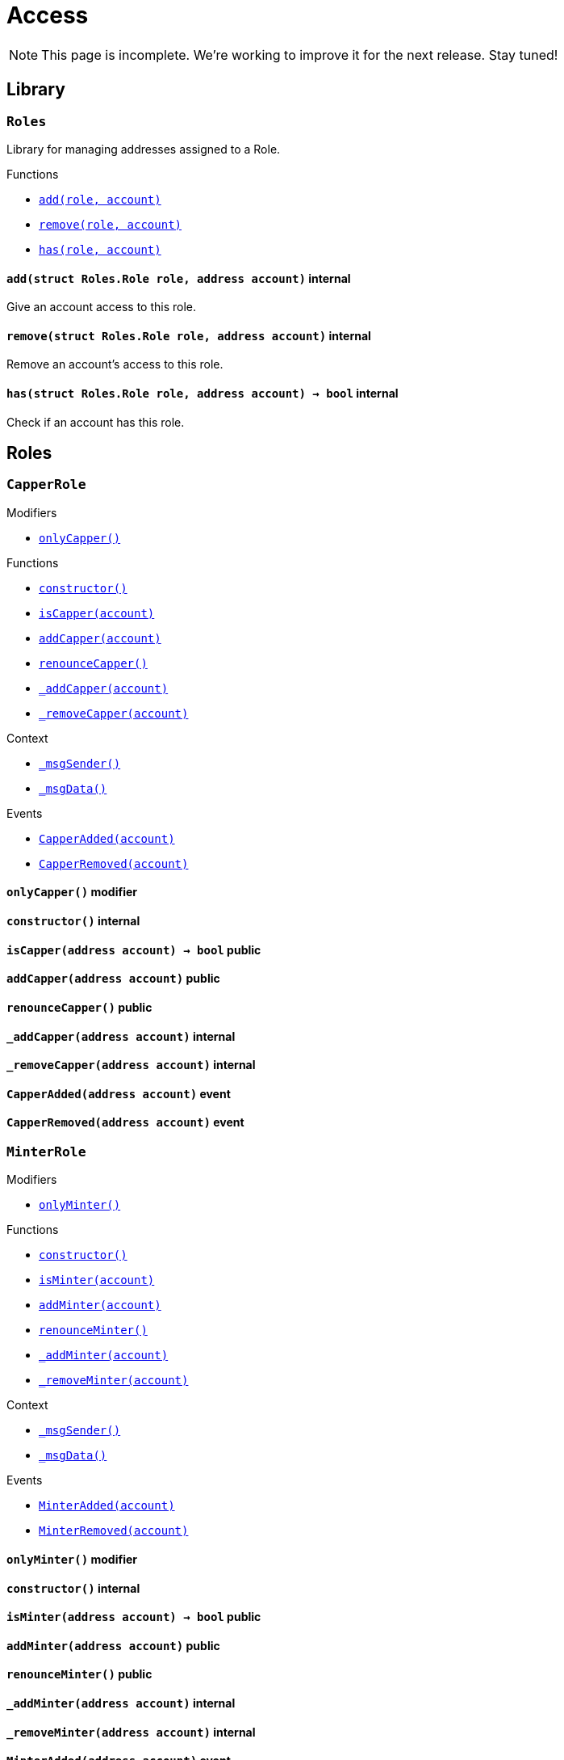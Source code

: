 :Context: pass:normal[xref:GSN.adoc#Context[`Context`]]
:xref-Context: xref:GSN.adoc#Context
:Context-constructor: pass:normal[xref:GSN.adoc#Context-constructor--[`Context.constructor`]]
:xref-Context-constructor: xref:GSN.adoc#Context-constructor--
:Context-_msgSender: pass:normal[xref:GSN.adoc#Context-_msgSender--[`Context._msgSender`]]
:xref-Context-_msgSender: xref:GSN.adoc#Context-_msgSender--
:Context-_msgData: pass:normal[xref:GSN.adoc#Context-_msgData--[`Context._msgData`]]
:xref-Context-_msgData: xref:GSN.adoc#Context-_msgData--
:GSNRecipient: pass:normal[xref:GSN.adoc#GSNRecipient[`GSNRecipient`]]
:xref-GSNRecipient: xref:GSN.adoc#GSNRecipient
:GSNRecipient-POST_RELAYED_CALL_MAX_GAS: pass:normal[xref:GSN.adoc#GSNRecipient-POST_RELAYED_CALL_MAX_GAS-uint256[`GSNRecipient.POST_RELAYED_CALL_MAX_GAS`]]
:xref-GSNRecipient-POST_RELAYED_CALL_MAX_GAS: xref:GSN.adoc#GSNRecipient-POST_RELAYED_CALL_MAX_GAS-uint256
:GSNRecipient-getHubAddr: pass:normal[xref:GSN.adoc#GSNRecipient-getHubAddr--[`GSNRecipient.getHubAddr`]]
:xref-GSNRecipient-getHubAddr: xref:GSN.adoc#GSNRecipient-getHubAddr--
:GSNRecipient-_upgradeRelayHub: pass:normal[xref:GSN.adoc#GSNRecipient-_upgradeRelayHub-address-[`GSNRecipient._upgradeRelayHub`]]
:xref-GSNRecipient-_upgradeRelayHub: xref:GSN.adoc#GSNRecipient-_upgradeRelayHub-address-
:GSNRecipient-relayHubVersion: pass:normal[xref:GSN.adoc#GSNRecipient-relayHubVersion--[`GSNRecipient.relayHubVersion`]]
:xref-GSNRecipient-relayHubVersion: xref:GSN.adoc#GSNRecipient-relayHubVersion--
:GSNRecipient-_withdrawDeposits: pass:normal[xref:GSN.adoc#GSNRecipient-_withdrawDeposits-uint256-address-payable-[`GSNRecipient._withdrawDeposits`]]
:xref-GSNRecipient-_withdrawDeposits: xref:GSN.adoc#GSNRecipient-_withdrawDeposits-uint256-address-payable-
:GSNRecipient-_msgSender: pass:normal[xref:GSN.adoc#GSNRecipient-_msgSender--[`GSNRecipient._msgSender`]]
:xref-GSNRecipient-_msgSender: xref:GSN.adoc#GSNRecipient-_msgSender--
:GSNRecipient-_msgData: pass:normal[xref:GSN.adoc#GSNRecipient-_msgData--[`GSNRecipient._msgData`]]
:xref-GSNRecipient-_msgData: xref:GSN.adoc#GSNRecipient-_msgData--
:GSNRecipient-preRelayedCall: pass:normal[xref:GSN.adoc#GSNRecipient-preRelayedCall-bytes-[`GSNRecipient.preRelayedCall`]]
:xref-GSNRecipient-preRelayedCall: xref:GSN.adoc#GSNRecipient-preRelayedCall-bytes-
:GSNRecipient-_preRelayedCall: pass:normal[xref:GSN.adoc#GSNRecipient-_preRelayedCall-bytes-[`GSNRecipient._preRelayedCall`]]
:xref-GSNRecipient-_preRelayedCall: xref:GSN.adoc#GSNRecipient-_preRelayedCall-bytes-
:GSNRecipient-postRelayedCall: pass:normal[xref:GSN.adoc#GSNRecipient-postRelayedCall-bytes-bool-uint256-bytes32-[`GSNRecipient.postRelayedCall`]]
:xref-GSNRecipient-postRelayedCall: xref:GSN.adoc#GSNRecipient-postRelayedCall-bytes-bool-uint256-bytes32-
:GSNRecipient-_postRelayedCall: pass:normal[xref:GSN.adoc#GSNRecipient-_postRelayedCall-bytes-bool-uint256-bytes32-[`GSNRecipient._postRelayedCall`]]
:xref-GSNRecipient-_postRelayedCall: xref:GSN.adoc#GSNRecipient-_postRelayedCall-bytes-bool-uint256-bytes32-
:GSNRecipient-_approveRelayedCall: pass:normal[xref:GSN.adoc#GSNRecipient-_approveRelayedCall--[`GSNRecipient._approveRelayedCall`]]
:xref-GSNRecipient-_approveRelayedCall: xref:GSN.adoc#GSNRecipient-_approveRelayedCall--
:GSNRecipient-_approveRelayedCall: pass:normal[xref:GSN.adoc#GSNRecipient-_approveRelayedCall-bytes-[`GSNRecipient._approveRelayedCall`]]
:xref-GSNRecipient-_approveRelayedCall: xref:GSN.adoc#GSNRecipient-_approveRelayedCall-bytes-
:GSNRecipient-_rejectRelayedCall: pass:normal[xref:GSN.adoc#GSNRecipient-_rejectRelayedCall-uint256-[`GSNRecipient._rejectRelayedCall`]]
:xref-GSNRecipient-_rejectRelayedCall: xref:GSN.adoc#GSNRecipient-_rejectRelayedCall-uint256-
:GSNRecipient-_computeCharge: pass:normal[xref:GSN.adoc#GSNRecipient-_computeCharge-uint256-uint256-uint256-[`GSNRecipient._computeCharge`]]
:xref-GSNRecipient-_computeCharge: xref:GSN.adoc#GSNRecipient-_computeCharge-uint256-uint256-uint256-
:GSNRecipient-RelayHubChanged: pass:normal[xref:GSN.adoc#GSNRecipient-RelayHubChanged-address-address-[`GSNRecipient.RelayHubChanged`]]
:xref-GSNRecipient-RelayHubChanged: xref:GSN.adoc#GSNRecipient-RelayHubChanged-address-address-
:GSNRecipientERC20Fee: pass:normal[xref:GSN.adoc#GSNRecipientERC20Fee[`GSNRecipientERC20Fee`]]
:xref-GSNRecipientERC20Fee: xref:GSN.adoc#GSNRecipientERC20Fee
:GSNRecipientERC20Fee-constructor: pass:normal[xref:GSN.adoc#GSNRecipientERC20Fee-constructor-string-string-[`GSNRecipientERC20Fee.constructor`]]
:xref-GSNRecipientERC20Fee-constructor: xref:GSN.adoc#GSNRecipientERC20Fee-constructor-string-string-
:GSNRecipientERC20Fee-token: pass:normal[xref:GSN.adoc#GSNRecipientERC20Fee-token--[`GSNRecipientERC20Fee.token`]]
:xref-GSNRecipientERC20Fee-token: xref:GSN.adoc#GSNRecipientERC20Fee-token--
:GSNRecipientERC20Fee-_mint: pass:normal[xref:GSN.adoc#GSNRecipientERC20Fee-_mint-address-uint256-[`GSNRecipientERC20Fee._mint`]]
:xref-GSNRecipientERC20Fee-_mint: xref:GSN.adoc#GSNRecipientERC20Fee-_mint-address-uint256-
:GSNRecipientERC20Fee-acceptRelayedCall: pass:normal[xref:GSN.adoc#GSNRecipientERC20Fee-acceptRelayedCall-address-address-bytes-uint256-uint256-uint256-uint256-bytes-uint256-[`GSNRecipientERC20Fee.acceptRelayedCall`]]
:xref-GSNRecipientERC20Fee-acceptRelayedCall: xref:GSN.adoc#GSNRecipientERC20Fee-acceptRelayedCall-address-address-bytes-uint256-uint256-uint256-uint256-bytes-uint256-
:GSNRecipientERC20Fee-_preRelayedCall: pass:normal[xref:GSN.adoc#GSNRecipientERC20Fee-_preRelayedCall-bytes-[`GSNRecipientERC20Fee._preRelayedCall`]]
:xref-GSNRecipientERC20Fee-_preRelayedCall: xref:GSN.adoc#GSNRecipientERC20Fee-_preRelayedCall-bytes-
:GSNRecipientERC20Fee-_postRelayedCall: pass:normal[xref:GSN.adoc#GSNRecipientERC20Fee-_postRelayedCall-bytes-bool-uint256-bytes32-[`GSNRecipientERC20Fee._postRelayedCall`]]
:xref-GSNRecipientERC20Fee-_postRelayedCall: xref:GSN.adoc#GSNRecipientERC20Fee-_postRelayedCall-bytes-bool-uint256-bytes32-
:__unstable__ERC20PrimaryAdmin: pass:normal[xref:GSN.adoc#__unstable__ERC20PrimaryAdmin[`__unstable__ERC20PrimaryAdmin`]]
:xref-__unstable__ERC20PrimaryAdmin: xref:GSN.adoc#__unstable__ERC20PrimaryAdmin
:__unstable__ERC20PrimaryAdmin-constructor: pass:normal[xref:GSN.adoc#__unstable__ERC20PrimaryAdmin-constructor-string-string-uint8-[`__unstable__ERC20PrimaryAdmin.constructor`]]
:xref-__unstable__ERC20PrimaryAdmin-constructor: xref:GSN.adoc#__unstable__ERC20PrimaryAdmin-constructor-string-string-uint8-
:__unstable__ERC20PrimaryAdmin-mint: pass:normal[xref:GSN.adoc#__unstable__ERC20PrimaryAdmin-mint-address-uint256-[`__unstable__ERC20PrimaryAdmin.mint`]]
:xref-__unstable__ERC20PrimaryAdmin-mint: xref:GSN.adoc#__unstable__ERC20PrimaryAdmin-mint-address-uint256-
:__unstable__ERC20PrimaryAdmin-allowance: pass:normal[xref:GSN.adoc#__unstable__ERC20PrimaryAdmin-allowance-address-address-[`__unstable__ERC20PrimaryAdmin.allowance`]]
:xref-__unstable__ERC20PrimaryAdmin-allowance: xref:GSN.adoc#__unstable__ERC20PrimaryAdmin-allowance-address-address-
:__unstable__ERC20PrimaryAdmin-_approve: pass:normal[xref:GSN.adoc#__unstable__ERC20PrimaryAdmin-_approve-address-address-uint256-[`__unstable__ERC20PrimaryAdmin._approve`]]
:xref-__unstable__ERC20PrimaryAdmin-_approve: xref:GSN.adoc#__unstable__ERC20PrimaryAdmin-_approve-address-address-uint256-
:__unstable__ERC20PrimaryAdmin-transferFrom: pass:normal[xref:GSN.adoc#__unstable__ERC20PrimaryAdmin-transferFrom-address-address-uint256-[`__unstable__ERC20PrimaryAdmin.transferFrom`]]
:xref-__unstable__ERC20PrimaryAdmin-transferFrom: xref:GSN.adoc#__unstable__ERC20PrimaryAdmin-transferFrom-address-address-uint256-
:GSNRecipientSignature: pass:normal[xref:GSN.adoc#GSNRecipientSignature[`GSNRecipientSignature`]]
:xref-GSNRecipientSignature: xref:GSN.adoc#GSNRecipientSignature
:GSNRecipientSignature-constructor: pass:normal[xref:GSN.adoc#GSNRecipientSignature-constructor-address-[`GSNRecipientSignature.constructor`]]
:xref-GSNRecipientSignature-constructor: xref:GSN.adoc#GSNRecipientSignature-constructor-address-
:GSNRecipientSignature-acceptRelayedCall: pass:normal[xref:GSN.adoc#GSNRecipientSignature-acceptRelayedCall-address-address-bytes-uint256-uint256-uint256-uint256-bytes-uint256-[`GSNRecipientSignature.acceptRelayedCall`]]
:xref-GSNRecipientSignature-acceptRelayedCall: xref:GSN.adoc#GSNRecipientSignature-acceptRelayedCall-address-address-bytes-uint256-uint256-uint256-uint256-bytes-uint256-
:GSNRecipientSignature-_preRelayedCall: pass:normal[xref:GSN.adoc#GSNRecipientSignature-_preRelayedCall-bytes-[`GSNRecipientSignature._preRelayedCall`]]
:xref-GSNRecipientSignature-_preRelayedCall: xref:GSN.adoc#GSNRecipientSignature-_preRelayedCall-bytes-
:GSNRecipientSignature-_postRelayedCall: pass:normal[xref:GSN.adoc#GSNRecipientSignature-_postRelayedCall-bytes-bool-uint256-bytes32-[`GSNRecipientSignature._postRelayedCall`]]
:xref-GSNRecipientSignature-_postRelayedCall: xref:GSN.adoc#GSNRecipientSignature-_postRelayedCall-bytes-bool-uint256-bytes32-
:IRelayHub: pass:normal[xref:GSN.adoc#IRelayHub[`IRelayHub`]]
:xref-IRelayHub: xref:GSN.adoc#IRelayHub
:IRelayHub-stake: pass:normal[xref:GSN.adoc#IRelayHub-stake-address-uint256-[`IRelayHub.stake`]]
:xref-IRelayHub-stake: xref:GSN.adoc#IRelayHub-stake-address-uint256-
:IRelayHub-registerRelay: pass:normal[xref:GSN.adoc#IRelayHub-registerRelay-uint256-string-[`IRelayHub.registerRelay`]]
:xref-IRelayHub-registerRelay: xref:GSN.adoc#IRelayHub-registerRelay-uint256-string-
:IRelayHub-removeRelayByOwner: pass:normal[xref:GSN.adoc#IRelayHub-removeRelayByOwner-address-[`IRelayHub.removeRelayByOwner`]]
:xref-IRelayHub-removeRelayByOwner: xref:GSN.adoc#IRelayHub-removeRelayByOwner-address-
:IRelayHub-unstake: pass:normal[xref:GSN.adoc#IRelayHub-unstake-address-[`IRelayHub.unstake`]]
:xref-IRelayHub-unstake: xref:GSN.adoc#IRelayHub-unstake-address-
:IRelayHub-getRelay: pass:normal[xref:GSN.adoc#IRelayHub-getRelay-address-[`IRelayHub.getRelay`]]
:xref-IRelayHub-getRelay: xref:GSN.adoc#IRelayHub-getRelay-address-
:IRelayHub-depositFor: pass:normal[xref:GSN.adoc#IRelayHub-depositFor-address-[`IRelayHub.depositFor`]]
:xref-IRelayHub-depositFor: xref:GSN.adoc#IRelayHub-depositFor-address-
:IRelayHub-balanceOf: pass:normal[xref:GSN.adoc#IRelayHub-balanceOf-address-[`IRelayHub.balanceOf`]]
:xref-IRelayHub-balanceOf: xref:GSN.adoc#IRelayHub-balanceOf-address-
:IRelayHub-withdraw: pass:normal[xref:GSN.adoc#IRelayHub-withdraw-uint256-address-payable-[`IRelayHub.withdraw`]]
:xref-IRelayHub-withdraw: xref:GSN.adoc#IRelayHub-withdraw-uint256-address-payable-
:IRelayHub-canRelay: pass:normal[xref:GSN.adoc#IRelayHub-canRelay-address-address-address-bytes-uint256-uint256-uint256-uint256-bytes-bytes-[`IRelayHub.canRelay`]]
:xref-IRelayHub-canRelay: xref:GSN.adoc#IRelayHub-canRelay-address-address-address-bytes-uint256-uint256-uint256-uint256-bytes-bytes-
:IRelayHub-relayCall: pass:normal[xref:GSN.adoc#IRelayHub-relayCall-address-address-bytes-uint256-uint256-uint256-uint256-bytes-bytes-[`IRelayHub.relayCall`]]
:xref-IRelayHub-relayCall: xref:GSN.adoc#IRelayHub-relayCall-address-address-bytes-uint256-uint256-uint256-uint256-bytes-bytes-
:IRelayHub-requiredGas: pass:normal[xref:GSN.adoc#IRelayHub-requiredGas-uint256-[`IRelayHub.requiredGas`]]
:xref-IRelayHub-requiredGas: xref:GSN.adoc#IRelayHub-requiredGas-uint256-
:IRelayHub-maxPossibleCharge: pass:normal[xref:GSN.adoc#IRelayHub-maxPossibleCharge-uint256-uint256-uint256-[`IRelayHub.maxPossibleCharge`]]
:xref-IRelayHub-maxPossibleCharge: xref:GSN.adoc#IRelayHub-maxPossibleCharge-uint256-uint256-uint256-
:IRelayHub-penalizeRepeatedNonce: pass:normal[xref:GSN.adoc#IRelayHub-penalizeRepeatedNonce-bytes-bytes-bytes-bytes-[`IRelayHub.penalizeRepeatedNonce`]]
:xref-IRelayHub-penalizeRepeatedNonce: xref:GSN.adoc#IRelayHub-penalizeRepeatedNonce-bytes-bytes-bytes-bytes-
:IRelayHub-penalizeIllegalTransaction: pass:normal[xref:GSN.adoc#IRelayHub-penalizeIllegalTransaction-bytes-bytes-[`IRelayHub.penalizeIllegalTransaction`]]
:xref-IRelayHub-penalizeIllegalTransaction: xref:GSN.adoc#IRelayHub-penalizeIllegalTransaction-bytes-bytes-
:IRelayHub-getNonce: pass:normal[xref:GSN.adoc#IRelayHub-getNonce-address-[`IRelayHub.getNonce`]]
:xref-IRelayHub-getNonce: xref:GSN.adoc#IRelayHub-getNonce-address-
:IRelayHub-Staked: pass:normal[xref:GSN.adoc#IRelayHub-Staked-address-uint256-uint256-[`IRelayHub.Staked`]]
:xref-IRelayHub-Staked: xref:GSN.adoc#IRelayHub-Staked-address-uint256-uint256-
:IRelayHub-RelayAdded: pass:normal[xref:GSN.adoc#IRelayHub-RelayAdded-address-address-uint256-uint256-uint256-string-[`IRelayHub.RelayAdded`]]
:xref-IRelayHub-RelayAdded: xref:GSN.adoc#IRelayHub-RelayAdded-address-address-uint256-uint256-uint256-string-
:IRelayHub-RelayRemoved: pass:normal[xref:GSN.adoc#IRelayHub-RelayRemoved-address-uint256-[`IRelayHub.RelayRemoved`]]
:xref-IRelayHub-RelayRemoved: xref:GSN.adoc#IRelayHub-RelayRemoved-address-uint256-
:IRelayHub-Unstaked: pass:normal[xref:GSN.adoc#IRelayHub-Unstaked-address-uint256-[`IRelayHub.Unstaked`]]
:xref-IRelayHub-Unstaked: xref:GSN.adoc#IRelayHub-Unstaked-address-uint256-
:IRelayHub-Deposited: pass:normal[xref:GSN.adoc#IRelayHub-Deposited-address-address-uint256-[`IRelayHub.Deposited`]]
:xref-IRelayHub-Deposited: xref:GSN.adoc#IRelayHub-Deposited-address-address-uint256-
:IRelayHub-Withdrawn: pass:normal[xref:GSN.adoc#IRelayHub-Withdrawn-address-address-uint256-[`IRelayHub.Withdrawn`]]
:xref-IRelayHub-Withdrawn: xref:GSN.adoc#IRelayHub-Withdrawn-address-address-uint256-
:IRelayHub-CanRelayFailed: pass:normal[xref:GSN.adoc#IRelayHub-CanRelayFailed-address-address-address-bytes4-uint256-[`IRelayHub.CanRelayFailed`]]
:xref-IRelayHub-CanRelayFailed: xref:GSN.adoc#IRelayHub-CanRelayFailed-address-address-address-bytes4-uint256-
:IRelayHub-TransactionRelayed: pass:normal[xref:GSN.adoc#IRelayHub-TransactionRelayed-address-address-address-bytes4-enum-IRelayHub-RelayCallStatus-uint256-[`IRelayHub.TransactionRelayed`]]
:xref-IRelayHub-TransactionRelayed: xref:GSN.adoc#IRelayHub-TransactionRelayed-address-address-address-bytes4-enum-IRelayHub-RelayCallStatus-uint256-
:IRelayHub-Penalized: pass:normal[xref:GSN.adoc#IRelayHub-Penalized-address-address-uint256-[`IRelayHub.Penalized`]]
:xref-IRelayHub-Penalized: xref:GSN.adoc#IRelayHub-Penalized-address-address-uint256-
:IRelayRecipient: pass:normal[xref:GSN.adoc#IRelayRecipient[`IRelayRecipient`]]
:xref-IRelayRecipient: xref:GSN.adoc#IRelayRecipient
:IRelayRecipient-getHubAddr: pass:normal[xref:GSN.adoc#IRelayRecipient-getHubAddr--[`IRelayRecipient.getHubAddr`]]
:xref-IRelayRecipient-getHubAddr: xref:GSN.adoc#IRelayRecipient-getHubAddr--
:IRelayRecipient-acceptRelayedCall: pass:normal[xref:GSN.adoc#IRelayRecipient-acceptRelayedCall-address-address-bytes-uint256-uint256-uint256-uint256-bytes-uint256-[`IRelayRecipient.acceptRelayedCall`]]
:xref-IRelayRecipient-acceptRelayedCall: xref:GSN.adoc#IRelayRecipient-acceptRelayedCall-address-address-bytes-uint256-uint256-uint256-uint256-bytes-uint256-
:IRelayRecipient-preRelayedCall: pass:normal[xref:GSN.adoc#IRelayRecipient-preRelayedCall-bytes-[`IRelayRecipient.preRelayedCall`]]
:xref-IRelayRecipient-preRelayedCall: xref:GSN.adoc#IRelayRecipient-preRelayedCall-bytes-
:IRelayRecipient-postRelayedCall: pass:normal[xref:GSN.adoc#IRelayRecipient-postRelayedCall-bytes-bool-uint256-bytes32-[`IRelayRecipient.postRelayedCall`]]
:xref-IRelayRecipient-postRelayedCall: xref:GSN.adoc#IRelayRecipient-postRelayedCall-bytes-bool-uint256-bytes32-
:Crowdsale: pass:normal[xref:crowdsale.adoc#Crowdsale[`Crowdsale`]]
:xref-Crowdsale: xref:crowdsale.adoc#Crowdsale
:Crowdsale-constructor: pass:normal[xref:crowdsale.adoc#Crowdsale-constructor-uint256-address-payable-contract-IERC20-[`Crowdsale.constructor`]]
:xref-Crowdsale-constructor: xref:crowdsale.adoc#Crowdsale-constructor-uint256-address-payable-contract-IERC20-
:Crowdsale-fallback: pass:normal[xref:crowdsale.adoc#Crowdsale-fallback--[`Crowdsale.fallback`]]
:xref-Crowdsale-fallback: xref:crowdsale.adoc#Crowdsale-fallback--
:Crowdsale-token: pass:normal[xref:crowdsale.adoc#Crowdsale-token--[`Crowdsale.token`]]
:xref-Crowdsale-token: xref:crowdsale.adoc#Crowdsale-token--
:Crowdsale-wallet: pass:normal[xref:crowdsale.adoc#Crowdsale-wallet--[`Crowdsale.wallet`]]
:xref-Crowdsale-wallet: xref:crowdsale.adoc#Crowdsale-wallet--
:Crowdsale-rate: pass:normal[xref:crowdsale.adoc#Crowdsale-rate--[`Crowdsale.rate`]]
:xref-Crowdsale-rate: xref:crowdsale.adoc#Crowdsale-rate--
:Crowdsale-weiRaised: pass:normal[xref:crowdsale.adoc#Crowdsale-weiRaised--[`Crowdsale.weiRaised`]]
:xref-Crowdsale-weiRaised: xref:crowdsale.adoc#Crowdsale-weiRaised--
:Crowdsale-buyTokens: pass:normal[xref:crowdsale.adoc#Crowdsale-buyTokens-address-[`Crowdsale.buyTokens`]]
:xref-Crowdsale-buyTokens: xref:crowdsale.adoc#Crowdsale-buyTokens-address-
:Crowdsale-_preValidatePurchase: pass:normal[xref:crowdsale.adoc#Crowdsale-_preValidatePurchase-address-uint256-[`Crowdsale._preValidatePurchase`]]
:xref-Crowdsale-_preValidatePurchase: xref:crowdsale.adoc#Crowdsale-_preValidatePurchase-address-uint256-
:Crowdsale-_postValidatePurchase: pass:normal[xref:crowdsale.adoc#Crowdsale-_postValidatePurchase-address-uint256-[`Crowdsale._postValidatePurchase`]]
:xref-Crowdsale-_postValidatePurchase: xref:crowdsale.adoc#Crowdsale-_postValidatePurchase-address-uint256-
:Crowdsale-_deliverTokens: pass:normal[xref:crowdsale.adoc#Crowdsale-_deliverTokens-address-uint256-[`Crowdsale._deliverTokens`]]
:xref-Crowdsale-_deliverTokens: xref:crowdsale.adoc#Crowdsale-_deliverTokens-address-uint256-
:Crowdsale-_processPurchase: pass:normal[xref:crowdsale.adoc#Crowdsale-_processPurchase-address-uint256-[`Crowdsale._processPurchase`]]
:xref-Crowdsale-_processPurchase: xref:crowdsale.adoc#Crowdsale-_processPurchase-address-uint256-
:Crowdsale-_updatePurchasingState: pass:normal[xref:crowdsale.adoc#Crowdsale-_updatePurchasingState-address-uint256-[`Crowdsale._updatePurchasingState`]]
:xref-Crowdsale-_updatePurchasingState: xref:crowdsale.adoc#Crowdsale-_updatePurchasingState-address-uint256-
:Crowdsale-_getTokenAmount: pass:normal[xref:crowdsale.adoc#Crowdsale-_getTokenAmount-uint256-[`Crowdsale._getTokenAmount`]]
:xref-Crowdsale-_getTokenAmount: xref:crowdsale.adoc#Crowdsale-_getTokenAmount-uint256-
:Crowdsale-_forwardFunds: pass:normal[xref:crowdsale.adoc#Crowdsale-_forwardFunds--[`Crowdsale._forwardFunds`]]
:xref-Crowdsale-_forwardFunds: xref:crowdsale.adoc#Crowdsale-_forwardFunds--
:Crowdsale-TokensPurchased: pass:normal[xref:crowdsale.adoc#Crowdsale-TokensPurchased-address-address-uint256-uint256-[`Crowdsale.TokensPurchased`]]
:xref-Crowdsale-TokensPurchased: xref:crowdsale.adoc#Crowdsale-TokensPurchased-address-address-uint256-uint256-
:FinalizableCrowdsale: pass:normal[xref:crowdsale.adoc#FinalizableCrowdsale[`FinalizableCrowdsale`]]
:xref-FinalizableCrowdsale: xref:crowdsale.adoc#FinalizableCrowdsale
:FinalizableCrowdsale-constructor: pass:normal[xref:crowdsale.adoc#FinalizableCrowdsale-constructor--[`FinalizableCrowdsale.constructor`]]
:xref-FinalizableCrowdsale-constructor: xref:crowdsale.adoc#FinalizableCrowdsale-constructor--
:FinalizableCrowdsale-finalized: pass:normal[xref:crowdsale.adoc#FinalizableCrowdsale-finalized--[`FinalizableCrowdsale.finalized`]]
:xref-FinalizableCrowdsale-finalized: xref:crowdsale.adoc#FinalizableCrowdsale-finalized--
:FinalizableCrowdsale-finalize: pass:normal[xref:crowdsale.adoc#FinalizableCrowdsale-finalize--[`FinalizableCrowdsale.finalize`]]
:xref-FinalizableCrowdsale-finalize: xref:crowdsale.adoc#FinalizableCrowdsale-finalize--
:FinalizableCrowdsale-_finalization: pass:normal[xref:crowdsale.adoc#FinalizableCrowdsale-_finalization--[`FinalizableCrowdsale._finalization`]]
:xref-FinalizableCrowdsale-_finalization: xref:crowdsale.adoc#FinalizableCrowdsale-_finalization--
:FinalizableCrowdsale-CrowdsaleFinalized: pass:normal[xref:crowdsale.adoc#FinalizableCrowdsale-CrowdsaleFinalized--[`FinalizableCrowdsale.CrowdsaleFinalized`]]
:xref-FinalizableCrowdsale-CrowdsaleFinalized: xref:crowdsale.adoc#FinalizableCrowdsale-CrowdsaleFinalized--
:PostDeliveryCrowdsale: pass:normal[xref:crowdsale.adoc#PostDeliveryCrowdsale[`PostDeliveryCrowdsale`]]
:xref-PostDeliveryCrowdsale: xref:crowdsale.adoc#PostDeliveryCrowdsale
:PostDeliveryCrowdsale-withdrawTokens: pass:normal[xref:crowdsale.adoc#PostDeliveryCrowdsale-withdrawTokens-address-[`PostDeliveryCrowdsale.withdrawTokens`]]
:xref-PostDeliveryCrowdsale-withdrawTokens: xref:crowdsale.adoc#PostDeliveryCrowdsale-withdrawTokens-address-
:PostDeliveryCrowdsale-balanceOf: pass:normal[xref:crowdsale.adoc#PostDeliveryCrowdsale-balanceOf-address-[`PostDeliveryCrowdsale.balanceOf`]]
:xref-PostDeliveryCrowdsale-balanceOf: xref:crowdsale.adoc#PostDeliveryCrowdsale-balanceOf-address-
:PostDeliveryCrowdsale-_processPurchase: pass:normal[xref:crowdsale.adoc#PostDeliveryCrowdsale-_processPurchase-address-uint256-[`PostDeliveryCrowdsale._processPurchase`]]
:xref-PostDeliveryCrowdsale-_processPurchase: xref:crowdsale.adoc#PostDeliveryCrowdsale-_processPurchase-address-uint256-
:__unstable__TokenVault: pass:normal[xref:crowdsale.adoc#__unstable__TokenVault[`__unstable__TokenVault`]]
:xref-__unstable__TokenVault: xref:crowdsale.adoc#__unstable__TokenVault
:__unstable__TokenVault-transfer: pass:normal[xref:crowdsale.adoc#__unstable__TokenVault-transfer-contract-IERC20-address-uint256-[`__unstable__TokenVault.transfer`]]
:xref-__unstable__TokenVault-transfer: xref:crowdsale.adoc#__unstable__TokenVault-transfer-contract-IERC20-address-uint256-
:RefundableCrowdsale: pass:normal[xref:crowdsale.adoc#RefundableCrowdsale[`RefundableCrowdsale`]]
:xref-RefundableCrowdsale: xref:crowdsale.adoc#RefundableCrowdsale
:RefundableCrowdsale-constructor: pass:normal[xref:crowdsale.adoc#RefundableCrowdsale-constructor-uint256-[`RefundableCrowdsale.constructor`]]
:xref-RefundableCrowdsale-constructor: xref:crowdsale.adoc#RefundableCrowdsale-constructor-uint256-
:RefundableCrowdsale-goal: pass:normal[xref:crowdsale.adoc#RefundableCrowdsale-goal--[`RefundableCrowdsale.goal`]]
:xref-RefundableCrowdsale-goal: xref:crowdsale.adoc#RefundableCrowdsale-goal--
:RefundableCrowdsale-claimRefund: pass:normal[xref:crowdsale.adoc#RefundableCrowdsale-claimRefund-address-payable-[`RefundableCrowdsale.claimRefund`]]
:xref-RefundableCrowdsale-claimRefund: xref:crowdsale.adoc#RefundableCrowdsale-claimRefund-address-payable-
:RefundableCrowdsale-goalReached: pass:normal[xref:crowdsale.adoc#RefundableCrowdsale-goalReached--[`RefundableCrowdsale.goalReached`]]
:xref-RefundableCrowdsale-goalReached: xref:crowdsale.adoc#RefundableCrowdsale-goalReached--
:RefundableCrowdsale-_finalization: pass:normal[xref:crowdsale.adoc#RefundableCrowdsale-_finalization--[`RefundableCrowdsale._finalization`]]
:xref-RefundableCrowdsale-_finalization: xref:crowdsale.adoc#RefundableCrowdsale-_finalization--
:RefundableCrowdsale-_forwardFunds: pass:normal[xref:crowdsale.adoc#RefundableCrowdsale-_forwardFunds--[`RefundableCrowdsale._forwardFunds`]]
:xref-RefundableCrowdsale-_forwardFunds: xref:crowdsale.adoc#RefundableCrowdsale-_forwardFunds--
:RefundablePostDeliveryCrowdsale: pass:normal[xref:crowdsale.adoc#RefundablePostDeliveryCrowdsale[`RefundablePostDeliveryCrowdsale`]]
:xref-RefundablePostDeliveryCrowdsale: xref:crowdsale.adoc#RefundablePostDeliveryCrowdsale
:RefundablePostDeliveryCrowdsale-withdrawTokens: pass:normal[xref:crowdsale.adoc#RefundablePostDeliveryCrowdsale-withdrawTokens-address-[`RefundablePostDeliveryCrowdsale.withdrawTokens`]]
:xref-RefundablePostDeliveryCrowdsale-withdrawTokens: xref:crowdsale.adoc#RefundablePostDeliveryCrowdsale-withdrawTokens-address-
:AllowanceCrowdsale: pass:normal[xref:crowdsale.adoc#AllowanceCrowdsale[`AllowanceCrowdsale`]]
:xref-AllowanceCrowdsale: xref:crowdsale.adoc#AllowanceCrowdsale
:AllowanceCrowdsale-constructor: pass:normal[xref:crowdsale.adoc#AllowanceCrowdsale-constructor-address-[`AllowanceCrowdsale.constructor`]]
:xref-AllowanceCrowdsale-constructor: xref:crowdsale.adoc#AllowanceCrowdsale-constructor-address-
:AllowanceCrowdsale-tokenWallet: pass:normal[xref:crowdsale.adoc#AllowanceCrowdsale-tokenWallet--[`AllowanceCrowdsale.tokenWallet`]]
:xref-AllowanceCrowdsale-tokenWallet: xref:crowdsale.adoc#AllowanceCrowdsale-tokenWallet--
:AllowanceCrowdsale-remainingTokens: pass:normal[xref:crowdsale.adoc#AllowanceCrowdsale-remainingTokens--[`AllowanceCrowdsale.remainingTokens`]]
:xref-AllowanceCrowdsale-remainingTokens: xref:crowdsale.adoc#AllowanceCrowdsale-remainingTokens--
:AllowanceCrowdsale-_deliverTokens: pass:normal[xref:crowdsale.adoc#AllowanceCrowdsale-_deliverTokens-address-uint256-[`AllowanceCrowdsale._deliverTokens`]]
:xref-AllowanceCrowdsale-_deliverTokens: xref:crowdsale.adoc#AllowanceCrowdsale-_deliverTokens-address-uint256-
:MintedCrowdsale: pass:normal[xref:crowdsale.adoc#MintedCrowdsale[`MintedCrowdsale`]]
:xref-MintedCrowdsale: xref:crowdsale.adoc#MintedCrowdsale
:MintedCrowdsale-_deliverTokens: pass:normal[xref:crowdsale.adoc#MintedCrowdsale-_deliverTokens-address-uint256-[`MintedCrowdsale._deliverTokens`]]
:xref-MintedCrowdsale-_deliverTokens: xref:crowdsale.adoc#MintedCrowdsale-_deliverTokens-address-uint256-
:IncreasingPriceCrowdsale: pass:normal[xref:crowdsale.adoc#IncreasingPriceCrowdsale[`IncreasingPriceCrowdsale`]]
:xref-IncreasingPriceCrowdsale: xref:crowdsale.adoc#IncreasingPriceCrowdsale
:IncreasingPriceCrowdsale-constructor: pass:normal[xref:crowdsale.adoc#IncreasingPriceCrowdsale-constructor-uint256-uint256-[`IncreasingPriceCrowdsale.constructor`]]
:xref-IncreasingPriceCrowdsale-constructor: xref:crowdsale.adoc#IncreasingPriceCrowdsale-constructor-uint256-uint256-
:IncreasingPriceCrowdsale-rate: pass:normal[xref:crowdsale.adoc#IncreasingPriceCrowdsale-rate--[`IncreasingPriceCrowdsale.rate`]]
:xref-IncreasingPriceCrowdsale-rate: xref:crowdsale.adoc#IncreasingPriceCrowdsale-rate--
:IncreasingPriceCrowdsale-initialRate: pass:normal[xref:crowdsale.adoc#IncreasingPriceCrowdsale-initialRate--[`IncreasingPriceCrowdsale.initialRate`]]
:xref-IncreasingPriceCrowdsale-initialRate: xref:crowdsale.adoc#IncreasingPriceCrowdsale-initialRate--
:IncreasingPriceCrowdsale-finalRate: pass:normal[xref:crowdsale.adoc#IncreasingPriceCrowdsale-finalRate--[`IncreasingPriceCrowdsale.finalRate`]]
:xref-IncreasingPriceCrowdsale-finalRate: xref:crowdsale.adoc#IncreasingPriceCrowdsale-finalRate--
:IncreasingPriceCrowdsale-getCurrentRate: pass:normal[xref:crowdsale.adoc#IncreasingPriceCrowdsale-getCurrentRate--[`IncreasingPriceCrowdsale.getCurrentRate`]]
:xref-IncreasingPriceCrowdsale-getCurrentRate: xref:crowdsale.adoc#IncreasingPriceCrowdsale-getCurrentRate--
:IncreasingPriceCrowdsale-_getTokenAmount: pass:normal[xref:crowdsale.adoc#IncreasingPriceCrowdsale-_getTokenAmount-uint256-[`IncreasingPriceCrowdsale._getTokenAmount`]]
:xref-IncreasingPriceCrowdsale-_getTokenAmount: xref:crowdsale.adoc#IncreasingPriceCrowdsale-_getTokenAmount-uint256-
:CappedCrowdsale: pass:normal[xref:crowdsale.adoc#CappedCrowdsale[`CappedCrowdsale`]]
:xref-CappedCrowdsale: xref:crowdsale.adoc#CappedCrowdsale
:CappedCrowdsale-constructor: pass:normal[xref:crowdsale.adoc#CappedCrowdsale-constructor-uint256-[`CappedCrowdsale.constructor`]]
:xref-CappedCrowdsale-constructor: xref:crowdsale.adoc#CappedCrowdsale-constructor-uint256-
:CappedCrowdsale-cap: pass:normal[xref:crowdsale.adoc#CappedCrowdsale-cap--[`CappedCrowdsale.cap`]]
:xref-CappedCrowdsale-cap: xref:crowdsale.adoc#CappedCrowdsale-cap--
:CappedCrowdsale-capReached: pass:normal[xref:crowdsale.adoc#CappedCrowdsale-capReached--[`CappedCrowdsale.capReached`]]
:xref-CappedCrowdsale-capReached: xref:crowdsale.adoc#CappedCrowdsale-capReached--
:CappedCrowdsale-_preValidatePurchase: pass:normal[xref:crowdsale.adoc#CappedCrowdsale-_preValidatePurchase-address-uint256-[`CappedCrowdsale._preValidatePurchase`]]
:xref-CappedCrowdsale-_preValidatePurchase: xref:crowdsale.adoc#CappedCrowdsale-_preValidatePurchase-address-uint256-
:IndividuallyCappedCrowdsale: pass:normal[xref:crowdsale.adoc#IndividuallyCappedCrowdsale[`IndividuallyCappedCrowdsale`]]
:xref-IndividuallyCappedCrowdsale: xref:crowdsale.adoc#IndividuallyCappedCrowdsale
:IndividuallyCappedCrowdsale-setCap: pass:normal[xref:crowdsale.adoc#IndividuallyCappedCrowdsale-setCap-address-uint256-[`IndividuallyCappedCrowdsale.setCap`]]
:xref-IndividuallyCappedCrowdsale-setCap: xref:crowdsale.adoc#IndividuallyCappedCrowdsale-setCap-address-uint256-
:IndividuallyCappedCrowdsale-getCap: pass:normal[xref:crowdsale.adoc#IndividuallyCappedCrowdsale-getCap-address-[`IndividuallyCappedCrowdsale.getCap`]]
:xref-IndividuallyCappedCrowdsale-getCap: xref:crowdsale.adoc#IndividuallyCappedCrowdsale-getCap-address-
:IndividuallyCappedCrowdsale-getContribution: pass:normal[xref:crowdsale.adoc#IndividuallyCappedCrowdsale-getContribution-address-[`IndividuallyCappedCrowdsale.getContribution`]]
:xref-IndividuallyCappedCrowdsale-getContribution: xref:crowdsale.adoc#IndividuallyCappedCrowdsale-getContribution-address-
:IndividuallyCappedCrowdsale-_preValidatePurchase: pass:normal[xref:crowdsale.adoc#IndividuallyCappedCrowdsale-_preValidatePurchase-address-uint256-[`IndividuallyCappedCrowdsale._preValidatePurchase`]]
:xref-IndividuallyCappedCrowdsale-_preValidatePurchase: xref:crowdsale.adoc#IndividuallyCappedCrowdsale-_preValidatePurchase-address-uint256-
:IndividuallyCappedCrowdsale-_updatePurchasingState: pass:normal[xref:crowdsale.adoc#IndividuallyCappedCrowdsale-_updatePurchasingState-address-uint256-[`IndividuallyCappedCrowdsale._updatePurchasingState`]]
:xref-IndividuallyCappedCrowdsale-_updatePurchasingState: xref:crowdsale.adoc#IndividuallyCappedCrowdsale-_updatePurchasingState-address-uint256-
:PausableCrowdsale: pass:normal[xref:crowdsale.adoc#PausableCrowdsale[`PausableCrowdsale`]]
:xref-PausableCrowdsale: xref:crowdsale.adoc#PausableCrowdsale
:PausableCrowdsale-_preValidatePurchase: pass:normal[xref:crowdsale.adoc#PausableCrowdsale-_preValidatePurchase-address-uint256-[`PausableCrowdsale._preValidatePurchase`]]
:xref-PausableCrowdsale-_preValidatePurchase: xref:crowdsale.adoc#PausableCrowdsale-_preValidatePurchase-address-uint256-
:TimedCrowdsale: pass:normal[xref:crowdsale.adoc#TimedCrowdsale[`TimedCrowdsale`]]
:xref-TimedCrowdsale: xref:crowdsale.adoc#TimedCrowdsale
:TimedCrowdsale-onlyWhileOpen: pass:normal[xref:crowdsale.adoc#TimedCrowdsale-onlyWhileOpen--[`TimedCrowdsale.onlyWhileOpen`]]
:xref-TimedCrowdsale-onlyWhileOpen: xref:crowdsale.adoc#TimedCrowdsale-onlyWhileOpen--
:TimedCrowdsale-constructor: pass:normal[xref:crowdsale.adoc#TimedCrowdsale-constructor-uint256-uint256-[`TimedCrowdsale.constructor`]]
:xref-TimedCrowdsale-constructor: xref:crowdsale.adoc#TimedCrowdsale-constructor-uint256-uint256-
:TimedCrowdsale-openingTime: pass:normal[xref:crowdsale.adoc#TimedCrowdsale-openingTime--[`TimedCrowdsale.openingTime`]]
:xref-TimedCrowdsale-openingTime: xref:crowdsale.adoc#TimedCrowdsale-openingTime--
:TimedCrowdsale-closingTime: pass:normal[xref:crowdsale.adoc#TimedCrowdsale-closingTime--[`TimedCrowdsale.closingTime`]]
:xref-TimedCrowdsale-closingTime: xref:crowdsale.adoc#TimedCrowdsale-closingTime--
:TimedCrowdsale-isOpen: pass:normal[xref:crowdsale.adoc#TimedCrowdsale-isOpen--[`TimedCrowdsale.isOpen`]]
:xref-TimedCrowdsale-isOpen: xref:crowdsale.adoc#TimedCrowdsale-isOpen--
:TimedCrowdsale-hasClosed: pass:normal[xref:crowdsale.adoc#TimedCrowdsale-hasClosed--[`TimedCrowdsale.hasClosed`]]
:xref-TimedCrowdsale-hasClosed: xref:crowdsale.adoc#TimedCrowdsale-hasClosed--
:TimedCrowdsale-_preValidatePurchase: pass:normal[xref:crowdsale.adoc#TimedCrowdsale-_preValidatePurchase-address-uint256-[`TimedCrowdsale._preValidatePurchase`]]
:xref-TimedCrowdsale-_preValidatePurchase: xref:crowdsale.adoc#TimedCrowdsale-_preValidatePurchase-address-uint256-
:TimedCrowdsale-_extendTime: pass:normal[xref:crowdsale.adoc#TimedCrowdsale-_extendTime-uint256-[`TimedCrowdsale._extendTime`]]
:xref-TimedCrowdsale-_extendTime: xref:crowdsale.adoc#TimedCrowdsale-_extendTime-uint256-
:TimedCrowdsale-TimedCrowdsaleExtended: pass:normal[xref:crowdsale.adoc#TimedCrowdsale-TimedCrowdsaleExtended-uint256-uint256-[`TimedCrowdsale.TimedCrowdsaleExtended`]]
:xref-TimedCrowdsale-TimedCrowdsaleExtended: xref:crowdsale.adoc#TimedCrowdsale-TimedCrowdsaleExtended-uint256-uint256-
:WhitelistCrowdsale: pass:normal[xref:crowdsale.adoc#WhitelistCrowdsale[`WhitelistCrowdsale`]]
:xref-WhitelistCrowdsale: xref:crowdsale.adoc#WhitelistCrowdsale
:WhitelistCrowdsale-_preValidatePurchase: pass:normal[xref:crowdsale.adoc#WhitelistCrowdsale-_preValidatePurchase-address-uint256-[`WhitelistCrowdsale._preValidatePurchase`]]
:xref-WhitelistCrowdsale-_preValidatePurchase: xref:crowdsale.adoc#WhitelistCrowdsale-_preValidatePurchase-address-uint256-
:Counters: pass:normal[xref:drafts.adoc#Counters[`Counters`]]
:xref-Counters: xref:drafts.adoc#Counters
:Counters-current: pass:normal[xref:drafts.adoc#Counters-current-struct-Counters-Counter-[`Counters.current`]]
:xref-Counters-current: xref:drafts.adoc#Counters-current-struct-Counters-Counter-
:Counters-increment: pass:normal[xref:drafts.adoc#Counters-increment-struct-Counters-Counter-[`Counters.increment`]]
:xref-Counters-increment: xref:drafts.adoc#Counters-increment-struct-Counters-Counter-
:Counters-decrement: pass:normal[xref:drafts.adoc#Counters-decrement-struct-Counters-Counter-[`Counters.decrement`]]
:xref-Counters-decrement: xref:drafts.adoc#Counters-decrement-struct-Counters-Counter-
:ERC20Metadata: pass:normal[xref:drafts.adoc#ERC20Metadata[`ERC20Metadata`]]
:xref-ERC20Metadata: xref:drafts.adoc#ERC20Metadata
:ERC20Metadata-constructor: pass:normal[xref:drafts.adoc#ERC20Metadata-constructor-string-[`ERC20Metadata.constructor`]]
:xref-ERC20Metadata-constructor: xref:drafts.adoc#ERC20Metadata-constructor-string-
:ERC20Metadata-tokenURI: pass:normal[xref:drafts.adoc#ERC20Metadata-tokenURI--[`ERC20Metadata.tokenURI`]]
:xref-ERC20Metadata-tokenURI: xref:drafts.adoc#ERC20Metadata-tokenURI--
:ERC20Metadata-_setTokenURI: pass:normal[xref:drafts.adoc#ERC20Metadata-_setTokenURI-string-[`ERC20Metadata._setTokenURI`]]
:xref-ERC20Metadata-_setTokenURI: xref:drafts.adoc#ERC20Metadata-_setTokenURI-string-
:ERC20Migrator: pass:normal[xref:drafts.adoc#ERC20Migrator[`ERC20Migrator`]]
:xref-ERC20Migrator: xref:drafts.adoc#ERC20Migrator
:ERC20Migrator-constructor: pass:normal[xref:drafts.adoc#ERC20Migrator-constructor-contract-IERC20-[`ERC20Migrator.constructor`]]
:xref-ERC20Migrator-constructor: xref:drafts.adoc#ERC20Migrator-constructor-contract-IERC20-
:ERC20Migrator-legacyToken: pass:normal[xref:drafts.adoc#ERC20Migrator-legacyToken--[`ERC20Migrator.legacyToken`]]
:xref-ERC20Migrator-legacyToken: xref:drafts.adoc#ERC20Migrator-legacyToken--
:ERC20Migrator-newToken: pass:normal[xref:drafts.adoc#ERC20Migrator-newToken--[`ERC20Migrator.newToken`]]
:xref-ERC20Migrator-newToken: xref:drafts.adoc#ERC20Migrator-newToken--
:ERC20Migrator-beginMigration: pass:normal[xref:drafts.adoc#ERC20Migrator-beginMigration-contract-ERC20Mintable-[`ERC20Migrator.beginMigration`]]
:xref-ERC20Migrator-beginMigration: xref:drafts.adoc#ERC20Migrator-beginMigration-contract-ERC20Mintable-
:ERC20Migrator-migrate: pass:normal[xref:drafts.adoc#ERC20Migrator-migrate-address-uint256-[`ERC20Migrator.migrate`]]
:xref-ERC20Migrator-migrate: xref:drafts.adoc#ERC20Migrator-migrate-address-uint256-
:ERC20Migrator-migrateAll: pass:normal[xref:drafts.adoc#ERC20Migrator-migrateAll-address-[`ERC20Migrator.migrateAll`]]
:xref-ERC20Migrator-migrateAll: xref:drafts.adoc#ERC20Migrator-migrateAll-address-
:ERC20Snapshot: pass:normal[xref:drafts.adoc#ERC20Snapshot[`ERC20Snapshot`]]
:xref-ERC20Snapshot: xref:drafts.adoc#ERC20Snapshot
:ERC20Snapshot-snapshot: pass:normal[xref:drafts.adoc#ERC20Snapshot-snapshot--[`ERC20Snapshot.snapshot`]]
:xref-ERC20Snapshot-snapshot: xref:drafts.adoc#ERC20Snapshot-snapshot--
:ERC20Snapshot-balanceOfAt: pass:normal[xref:drafts.adoc#ERC20Snapshot-balanceOfAt-address-uint256-[`ERC20Snapshot.balanceOfAt`]]
:xref-ERC20Snapshot-balanceOfAt: xref:drafts.adoc#ERC20Snapshot-balanceOfAt-address-uint256-
:ERC20Snapshot-totalSupplyAt: pass:normal[xref:drafts.adoc#ERC20Snapshot-totalSupplyAt-uint256-[`ERC20Snapshot.totalSupplyAt`]]
:xref-ERC20Snapshot-totalSupplyAt: xref:drafts.adoc#ERC20Snapshot-totalSupplyAt-uint256-
:ERC20Snapshot-_transfer: pass:normal[xref:drafts.adoc#ERC20Snapshot-_transfer-address-address-uint256-[`ERC20Snapshot._transfer`]]
:xref-ERC20Snapshot-_transfer: xref:drafts.adoc#ERC20Snapshot-_transfer-address-address-uint256-
:ERC20Snapshot-_mint: pass:normal[xref:drafts.adoc#ERC20Snapshot-_mint-address-uint256-[`ERC20Snapshot._mint`]]
:xref-ERC20Snapshot-_mint: xref:drafts.adoc#ERC20Snapshot-_mint-address-uint256-
:ERC20Snapshot-_burn: pass:normal[xref:drafts.adoc#ERC20Snapshot-_burn-address-uint256-[`ERC20Snapshot._burn`]]
:xref-ERC20Snapshot-_burn: xref:drafts.adoc#ERC20Snapshot-_burn-address-uint256-
:ERC20Snapshot-Snapshot: pass:normal[xref:drafts.adoc#ERC20Snapshot-Snapshot-uint256-[`ERC20Snapshot.Snapshot`]]
:xref-ERC20Snapshot-Snapshot: xref:drafts.adoc#ERC20Snapshot-Snapshot-uint256-
:SignedSafeMath: pass:normal[xref:drafts.adoc#SignedSafeMath[`SignedSafeMath`]]
:xref-SignedSafeMath: xref:drafts.adoc#SignedSafeMath
:SignedSafeMath-mul: pass:normal[xref:drafts.adoc#SignedSafeMath-mul-int256-int256-[`SignedSafeMath.mul`]]
:xref-SignedSafeMath-mul: xref:drafts.adoc#SignedSafeMath-mul-int256-int256-
:SignedSafeMath-div: pass:normal[xref:drafts.adoc#SignedSafeMath-div-int256-int256-[`SignedSafeMath.div`]]
:xref-SignedSafeMath-div: xref:drafts.adoc#SignedSafeMath-div-int256-int256-
:SignedSafeMath-sub: pass:normal[xref:drafts.adoc#SignedSafeMath-sub-int256-int256-[`SignedSafeMath.sub`]]
:xref-SignedSafeMath-sub: xref:drafts.adoc#SignedSafeMath-sub-int256-int256-
:SignedSafeMath-add: pass:normal[xref:drafts.adoc#SignedSafeMath-add-int256-int256-[`SignedSafeMath.add`]]
:xref-SignedSafeMath-add: xref:drafts.adoc#SignedSafeMath-add-int256-int256-
:Strings: pass:normal[xref:drafts.adoc#Strings[`Strings`]]
:xref-Strings: xref:drafts.adoc#Strings
:Strings-fromUint256: pass:normal[xref:drafts.adoc#Strings-fromUint256-uint256-[`Strings.fromUint256`]]
:xref-Strings-fromUint256: xref:drafts.adoc#Strings-fromUint256-uint256-
:TokenVesting: pass:normal[xref:drafts.adoc#TokenVesting[`TokenVesting`]]
:xref-TokenVesting: xref:drafts.adoc#TokenVesting
:TokenVesting-constructor: pass:normal[xref:drafts.adoc#TokenVesting-constructor-address-uint256-uint256-uint256-bool-[`TokenVesting.constructor`]]
:xref-TokenVesting-constructor: xref:drafts.adoc#TokenVesting-constructor-address-uint256-uint256-uint256-bool-
:TokenVesting-beneficiary: pass:normal[xref:drafts.adoc#TokenVesting-beneficiary--[`TokenVesting.beneficiary`]]
:xref-TokenVesting-beneficiary: xref:drafts.adoc#TokenVesting-beneficiary--
:TokenVesting-cliff: pass:normal[xref:drafts.adoc#TokenVesting-cliff--[`TokenVesting.cliff`]]
:xref-TokenVesting-cliff: xref:drafts.adoc#TokenVesting-cliff--
:TokenVesting-start: pass:normal[xref:drafts.adoc#TokenVesting-start--[`TokenVesting.start`]]
:xref-TokenVesting-start: xref:drafts.adoc#TokenVesting-start--
:TokenVesting-duration: pass:normal[xref:drafts.adoc#TokenVesting-duration--[`TokenVesting.duration`]]
:xref-TokenVesting-duration: xref:drafts.adoc#TokenVesting-duration--
:TokenVesting-revocable: pass:normal[xref:drafts.adoc#TokenVesting-revocable--[`TokenVesting.revocable`]]
:xref-TokenVesting-revocable: xref:drafts.adoc#TokenVesting-revocable--
:TokenVesting-released: pass:normal[xref:drafts.adoc#TokenVesting-released-address-[`TokenVesting.released`]]
:xref-TokenVesting-released: xref:drafts.adoc#TokenVesting-released-address-
:TokenVesting-revoked: pass:normal[xref:drafts.adoc#TokenVesting-revoked-address-[`TokenVesting.revoked`]]
:xref-TokenVesting-revoked: xref:drafts.adoc#TokenVesting-revoked-address-
:TokenVesting-release: pass:normal[xref:drafts.adoc#TokenVesting-release-contract-IERC20-[`TokenVesting.release`]]
:xref-TokenVesting-release: xref:drafts.adoc#TokenVesting-release-contract-IERC20-
:TokenVesting-revoke: pass:normal[xref:drafts.adoc#TokenVesting-revoke-contract-IERC20-[`TokenVesting.revoke`]]
:xref-TokenVesting-revoke: xref:drafts.adoc#TokenVesting-revoke-contract-IERC20-
:TokenVesting-TokensReleased: pass:normal[xref:drafts.adoc#TokenVesting-TokensReleased-address-uint256-[`TokenVesting.TokensReleased`]]
:xref-TokenVesting-TokensReleased: xref:drafts.adoc#TokenVesting-TokensReleased-address-uint256-
:TokenVesting-TokenVestingRevoked: pass:normal[xref:drafts.adoc#TokenVesting-TokenVestingRevoked-address-[`TokenVesting.TokenVestingRevoked`]]
:xref-TokenVesting-TokenVestingRevoked: xref:drafts.adoc#TokenVesting-TokenVestingRevoked-address-
:Roles: pass:normal[xref:access.adoc#Roles[`Roles`]]
:xref-Roles: xref:access.adoc#Roles
:Roles-add: pass:normal[xref:access.adoc#Roles-add-struct-Roles-Role-address-[`Roles.add`]]
:xref-Roles-add: xref:access.adoc#Roles-add-struct-Roles-Role-address-
:Roles-remove: pass:normal[xref:access.adoc#Roles-remove-struct-Roles-Role-address-[`Roles.remove`]]
:xref-Roles-remove: xref:access.adoc#Roles-remove-struct-Roles-Role-address-
:Roles-has: pass:normal[xref:access.adoc#Roles-has-struct-Roles-Role-address-[`Roles.has`]]
:xref-Roles-has: xref:access.adoc#Roles-has-struct-Roles-Role-address-
:CapperRole: pass:normal[xref:access.adoc#CapperRole[`CapperRole`]]
:xref-CapperRole: xref:access.adoc#CapperRole
:CapperRole-onlyCapper: pass:normal[xref:access.adoc#CapperRole-onlyCapper--[`CapperRole.onlyCapper`]]
:xref-CapperRole-onlyCapper: xref:access.adoc#CapperRole-onlyCapper--
:CapperRole-constructor: pass:normal[xref:access.adoc#CapperRole-constructor--[`CapperRole.constructor`]]
:xref-CapperRole-constructor: xref:access.adoc#CapperRole-constructor--
:CapperRole-isCapper: pass:normal[xref:access.adoc#CapperRole-isCapper-address-[`CapperRole.isCapper`]]
:xref-CapperRole-isCapper: xref:access.adoc#CapperRole-isCapper-address-
:CapperRole-addCapper: pass:normal[xref:access.adoc#CapperRole-addCapper-address-[`CapperRole.addCapper`]]
:xref-CapperRole-addCapper: xref:access.adoc#CapperRole-addCapper-address-
:CapperRole-renounceCapper: pass:normal[xref:access.adoc#CapperRole-renounceCapper--[`CapperRole.renounceCapper`]]
:xref-CapperRole-renounceCapper: xref:access.adoc#CapperRole-renounceCapper--
:CapperRole-_addCapper: pass:normal[xref:access.adoc#CapperRole-_addCapper-address-[`CapperRole._addCapper`]]
:xref-CapperRole-_addCapper: xref:access.adoc#CapperRole-_addCapper-address-
:CapperRole-_removeCapper: pass:normal[xref:access.adoc#CapperRole-_removeCapper-address-[`CapperRole._removeCapper`]]
:xref-CapperRole-_removeCapper: xref:access.adoc#CapperRole-_removeCapper-address-
:CapperRole-CapperAdded: pass:normal[xref:access.adoc#CapperRole-CapperAdded-address-[`CapperRole.CapperAdded`]]
:xref-CapperRole-CapperAdded: xref:access.adoc#CapperRole-CapperAdded-address-
:CapperRole-CapperRemoved: pass:normal[xref:access.adoc#CapperRole-CapperRemoved-address-[`CapperRole.CapperRemoved`]]
:xref-CapperRole-CapperRemoved: xref:access.adoc#CapperRole-CapperRemoved-address-
:MinterRole: pass:normal[xref:access.adoc#MinterRole[`MinterRole`]]
:xref-MinterRole: xref:access.adoc#MinterRole
:MinterRole-onlyMinter: pass:normal[xref:access.adoc#MinterRole-onlyMinter--[`MinterRole.onlyMinter`]]
:xref-MinterRole-onlyMinter: xref:access.adoc#MinterRole-onlyMinter--
:MinterRole-constructor: pass:normal[xref:access.adoc#MinterRole-constructor--[`MinterRole.constructor`]]
:xref-MinterRole-constructor: xref:access.adoc#MinterRole-constructor--
:MinterRole-isMinter: pass:normal[xref:access.adoc#MinterRole-isMinter-address-[`MinterRole.isMinter`]]
:xref-MinterRole-isMinter: xref:access.adoc#MinterRole-isMinter-address-
:MinterRole-addMinter: pass:normal[xref:access.adoc#MinterRole-addMinter-address-[`MinterRole.addMinter`]]
:xref-MinterRole-addMinter: xref:access.adoc#MinterRole-addMinter-address-
:MinterRole-renounceMinter: pass:normal[xref:access.adoc#MinterRole-renounceMinter--[`MinterRole.renounceMinter`]]
:xref-MinterRole-renounceMinter: xref:access.adoc#MinterRole-renounceMinter--
:MinterRole-_addMinter: pass:normal[xref:access.adoc#MinterRole-_addMinter-address-[`MinterRole._addMinter`]]
:xref-MinterRole-_addMinter: xref:access.adoc#MinterRole-_addMinter-address-
:MinterRole-_removeMinter: pass:normal[xref:access.adoc#MinterRole-_removeMinter-address-[`MinterRole._removeMinter`]]
:xref-MinterRole-_removeMinter: xref:access.adoc#MinterRole-_removeMinter-address-
:MinterRole-MinterAdded: pass:normal[xref:access.adoc#MinterRole-MinterAdded-address-[`MinterRole.MinterAdded`]]
:xref-MinterRole-MinterAdded: xref:access.adoc#MinterRole-MinterAdded-address-
:MinterRole-MinterRemoved: pass:normal[xref:access.adoc#MinterRole-MinterRemoved-address-[`MinterRole.MinterRemoved`]]
:xref-MinterRole-MinterRemoved: xref:access.adoc#MinterRole-MinterRemoved-address-
:PauserRole: pass:normal[xref:access.adoc#PauserRole[`PauserRole`]]
:xref-PauserRole: xref:access.adoc#PauserRole
:PauserRole-onlyPauser: pass:normal[xref:access.adoc#PauserRole-onlyPauser--[`PauserRole.onlyPauser`]]
:xref-PauserRole-onlyPauser: xref:access.adoc#PauserRole-onlyPauser--
:PauserRole-constructor: pass:normal[xref:access.adoc#PauserRole-constructor--[`PauserRole.constructor`]]
:xref-PauserRole-constructor: xref:access.adoc#PauserRole-constructor--
:PauserRole-isPauser: pass:normal[xref:access.adoc#PauserRole-isPauser-address-[`PauserRole.isPauser`]]
:xref-PauserRole-isPauser: xref:access.adoc#PauserRole-isPauser-address-
:PauserRole-addPauser: pass:normal[xref:access.adoc#PauserRole-addPauser-address-[`PauserRole.addPauser`]]
:xref-PauserRole-addPauser: xref:access.adoc#PauserRole-addPauser-address-
:PauserRole-renouncePauser: pass:normal[xref:access.adoc#PauserRole-renouncePauser--[`PauserRole.renouncePauser`]]
:xref-PauserRole-renouncePauser: xref:access.adoc#PauserRole-renouncePauser--
:PauserRole-_addPauser: pass:normal[xref:access.adoc#PauserRole-_addPauser-address-[`PauserRole._addPauser`]]
:xref-PauserRole-_addPauser: xref:access.adoc#PauserRole-_addPauser-address-
:PauserRole-_removePauser: pass:normal[xref:access.adoc#PauserRole-_removePauser-address-[`PauserRole._removePauser`]]
:xref-PauserRole-_removePauser: xref:access.adoc#PauserRole-_removePauser-address-
:PauserRole-PauserAdded: pass:normal[xref:access.adoc#PauserRole-PauserAdded-address-[`PauserRole.PauserAdded`]]
:xref-PauserRole-PauserAdded: xref:access.adoc#PauserRole-PauserAdded-address-
:PauserRole-PauserRemoved: pass:normal[xref:access.adoc#PauserRole-PauserRemoved-address-[`PauserRole.PauserRemoved`]]
:xref-PauserRole-PauserRemoved: xref:access.adoc#PauserRole-PauserRemoved-address-
:SignerRole: pass:normal[xref:access.adoc#SignerRole[`SignerRole`]]
:xref-SignerRole: xref:access.adoc#SignerRole
:SignerRole-onlySigner: pass:normal[xref:access.adoc#SignerRole-onlySigner--[`SignerRole.onlySigner`]]
:xref-SignerRole-onlySigner: xref:access.adoc#SignerRole-onlySigner--
:SignerRole-constructor: pass:normal[xref:access.adoc#SignerRole-constructor--[`SignerRole.constructor`]]
:xref-SignerRole-constructor: xref:access.adoc#SignerRole-constructor--
:SignerRole-isSigner: pass:normal[xref:access.adoc#SignerRole-isSigner-address-[`SignerRole.isSigner`]]
:xref-SignerRole-isSigner: xref:access.adoc#SignerRole-isSigner-address-
:SignerRole-addSigner: pass:normal[xref:access.adoc#SignerRole-addSigner-address-[`SignerRole.addSigner`]]
:xref-SignerRole-addSigner: xref:access.adoc#SignerRole-addSigner-address-
:SignerRole-renounceSigner: pass:normal[xref:access.adoc#SignerRole-renounceSigner--[`SignerRole.renounceSigner`]]
:xref-SignerRole-renounceSigner: xref:access.adoc#SignerRole-renounceSigner--
:SignerRole-_addSigner: pass:normal[xref:access.adoc#SignerRole-_addSigner-address-[`SignerRole._addSigner`]]
:xref-SignerRole-_addSigner: xref:access.adoc#SignerRole-_addSigner-address-
:SignerRole-_removeSigner: pass:normal[xref:access.adoc#SignerRole-_removeSigner-address-[`SignerRole._removeSigner`]]
:xref-SignerRole-_removeSigner: xref:access.adoc#SignerRole-_removeSigner-address-
:SignerRole-SignerAdded: pass:normal[xref:access.adoc#SignerRole-SignerAdded-address-[`SignerRole.SignerAdded`]]
:xref-SignerRole-SignerAdded: xref:access.adoc#SignerRole-SignerAdded-address-
:SignerRole-SignerRemoved: pass:normal[xref:access.adoc#SignerRole-SignerRemoved-address-[`SignerRole.SignerRemoved`]]
:xref-SignerRole-SignerRemoved: xref:access.adoc#SignerRole-SignerRemoved-address-
:WhitelistAdminRole: pass:normal[xref:access.adoc#WhitelistAdminRole[`WhitelistAdminRole`]]
:xref-WhitelistAdminRole: xref:access.adoc#WhitelistAdminRole
:WhitelistAdminRole-onlyWhitelistAdmin: pass:normal[xref:access.adoc#WhitelistAdminRole-onlyWhitelistAdmin--[`WhitelistAdminRole.onlyWhitelistAdmin`]]
:xref-WhitelistAdminRole-onlyWhitelistAdmin: xref:access.adoc#WhitelistAdminRole-onlyWhitelistAdmin--
:WhitelistAdminRole-constructor: pass:normal[xref:access.adoc#WhitelistAdminRole-constructor--[`WhitelistAdminRole.constructor`]]
:xref-WhitelistAdminRole-constructor: xref:access.adoc#WhitelistAdminRole-constructor--
:WhitelistAdminRole-isWhitelistAdmin: pass:normal[xref:access.adoc#WhitelistAdminRole-isWhitelistAdmin-address-[`WhitelistAdminRole.isWhitelistAdmin`]]
:xref-WhitelistAdminRole-isWhitelistAdmin: xref:access.adoc#WhitelistAdminRole-isWhitelistAdmin-address-
:WhitelistAdminRole-addWhitelistAdmin: pass:normal[xref:access.adoc#WhitelistAdminRole-addWhitelistAdmin-address-[`WhitelistAdminRole.addWhitelistAdmin`]]
:xref-WhitelistAdminRole-addWhitelistAdmin: xref:access.adoc#WhitelistAdminRole-addWhitelistAdmin-address-
:WhitelistAdminRole-renounceWhitelistAdmin: pass:normal[xref:access.adoc#WhitelistAdminRole-renounceWhitelistAdmin--[`WhitelistAdminRole.renounceWhitelistAdmin`]]
:xref-WhitelistAdminRole-renounceWhitelistAdmin: xref:access.adoc#WhitelistAdminRole-renounceWhitelistAdmin--
:WhitelistAdminRole-_addWhitelistAdmin: pass:normal[xref:access.adoc#WhitelistAdminRole-_addWhitelistAdmin-address-[`WhitelistAdminRole._addWhitelistAdmin`]]
:xref-WhitelistAdminRole-_addWhitelistAdmin: xref:access.adoc#WhitelistAdminRole-_addWhitelistAdmin-address-
:WhitelistAdminRole-_removeWhitelistAdmin: pass:normal[xref:access.adoc#WhitelistAdminRole-_removeWhitelistAdmin-address-[`WhitelistAdminRole._removeWhitelistAdmin`]]
:xref-WhitelistAdminRole-_removeWhitelistAdmin: xref:access.adoc#WhitelistAdminRole-_removeWhitelistAdmin-address-
:WhitelistAdminRole-WhitelistAdminAdded: pass:normal[xref:access.adoc#WhitelistAdminRole-WhitelistAdminAdded-address-[`WhitelistAdminRole.WhitelistAdminAdded`]]
:xref-WhitelistAdminRole-WhitelistAdminAdded: xref:access.adoc#WhitelistAdminRole-WhitelistAdminAdded-address-
:WhitelistAdminRole-WhitelistAdminRemoved: pass:normal[xref:access.adoc#WhitelistAdminRole-WhitelistAdminRemoved-address-[`WhitelistAdminRole.WhitelistAdminRemoved`]]
:xref-WhitelistAdminRole-WhitelistAdminRemoved: xref:access.adoc#WhitelistAdminRole-WhitelistAdminRemoved-address-
:WhitelistedRole: pass:normal[xref:access.adoc#WhitelistedRole[`WhitelistedRole`]]
:xref-WhitelistedRole: xref:access.adoc#WhitelistedRole
:WhitelistedRole-onlyWhitelisted: pass:normal[xref:access.adoc#WhitelistedRole-onlyWhitelisted--[`WhitelistedRole.onlyWhitelisted`]]
:xref-WhitelistedRole-onlyWhitelisted: xref:access.adoc#WhitelistedRole-onlyWhitelisted--
:WhitelistedRole-isWhitelisted: pass:normal[xref:access.adoc#WhitelistedRole-isWhitelisted-address-[`WhitelistedRole.isWhitelisted`]]
:xref-WhitelistedRole-isWhitelisted: xref:access.adoc#WhitelistedRole-isWhitelisted-address-
:WhitelistedRole-addWhitelisted: pass:normal[xref:access.adoc#WhitelistedRole-addWhitelisted-address-[`WhitelistedRole.addWhitelisted`]]
:xref-WhitelistedRole-addWhitelisted: xref:access.adoc#WhitelistedRole-addWhitelisted-address-
:WhitelistedRole-removeWhitelisted: pass:normal[xref:access.adoc#WhitelistedRole-removeWhitelisted-address-[`WhitelistedRole.removeWhitelisted`]]
:xref-WhitelistedRole-removeWhitelisted: xref:access.adoc#WhitelistedRole-removeWhitelisted-address-
:WhitelistedRole-renounceWhitelisted: pass:normal[xref:access.adoc#WhitelistedRole-renounceWhitelisted--[`WhitelistedRole.renounceWhitelisted`]]
:xref-WhitelistedRole-renounceWhitelisted: xref:access.adoc#WhitelistedRole-renounceWhitelisted--
:WhitelistedRole-_addWhitelisted: pass:normal[xref:access.adoc#WhitelistedRole-_addWhitelisted-address-[`WhitelistedRole._addWhitelisted`]]
:xref-WhitelistedRole-_addWhitelisted: xref:access.adoc#WhitelistedRole-_addWhitelisted-address-
:WhitelistedRole-_removeWhitelisted: pass:normal[xref:access.adoc#WhitelistedRole-_removeWhitelisted-address-[`WhitelistedRole._removeWhitelisted`]]
:xref-WhitelistedRole-_removeWhitelisted: xref:access.adoc#WhitelistedRole-_removeWhitelisted-address-
:WhitelistedRole-WhitelistedAdded: pass:normal[xref:access.adoc#WhitelistedRole-WhitelistedAdded-address-[`WhitelistedRole.WhitelistedAdded`]]
:xref-WhitelistedRole-WhitelistedAdded: xref:access.adoc#WhitelistedRole-WhitelistedAdded-address-
:WhitelistedRole-WhitelistedRemoved: pass:normal[xref:access.adoc#WhitelistedRole-WhitelistedRemoved-address-[`WhitelistedRole.WhitelistedRemoved`]]
:xref-WhitelistedRole-WhitelistedRemoved: xref:access.adoc#WhitelistedRole-WhitelistedRemoved-address-
:ECDSA: pass:normal[xref:cryptography.adoc#ECDSA[`ECDSA`]]
:xref-ECDSA: xref:cryptography.adoc#ECDSA
:ECDSA-recover: pass:normal[xref:cryptography.adoc#ECDSA-recover-bytes32-bytes-[`ECDSA.recover`]]
:xref-ECDSA-recover: xref:cryptography.adoc#ECDSA-recover-bytes32-bytes-
:ECDSA-toEthSignedMessageHash: pass:normal[xref:cryptography.adoc#ECDSA-toEthSignedMessageHash-bytes32-[`ECDSA.toEthSignedMessageHash`]]
:xref-ECDSA-toEthSignedMessageHash: xref:cryptography.adoc#ECDSA-toEthSignedMessageHash-bytes32-
:MerkleProof: pass:normal[xref:cryptography.adoc#MerkleProof[`MerkleProof`]]
:xref-MerkleProof: xref:cryptography.adoc#MerkleProof
:MerkleProof-verify: pass:normal[xref:cryptography.adoc#MerkleProof-verify-bytes32---bytes32-bytes32-[`MerkleProof.verify`]]
:xref-MerkleProof-verify: xref:cryptography.adoc#MerkleProof-verify-bytes32---bytes32-bytes32-
:ERC165: pass:normal[xref:introspection.adoc#ERC165[`ERC165`]]
:xref-ERC165: xref:introspection.adoc#ERC165
:ERC165-constructor: pass:normal[xref:introspection.adoc#ERC165-constructor--[`ERC165.constructor`]]
:xref-ERC165-constructor: xref:introspection.adoc#ERC165-constructor--
:ERC165-supportsInterface: pass:normal[xref:introspection.adoc#ERC165-supportsInterface-bytes4-[`ERC165.supportsInterface`]]
:xref-ERC165-supportsInterface: xref:introspection.adoc#ERC165-supportsInterface-bytes4-
:ERC165-_registerInterface: pass:normal[xref:introspection.adoc#ERC165-_registerInterface-bytes4-[`ERC165._registerInterface`]]
:xref-ERC165-_registerInterface: xref:introspection.adoc#ERC165-_registerInterface-bytes4-
:ERC165Checker: pass:normal[xref:introspection.adoc#ERC165Checker[`ERC165Checker`]]
:xref-ERC165Checker: xref:introspection.adoc#ERC165Checker
:ERC165Checker-_supportsERC165: pass:normal[xref:introspection.adoc#ERC165Checker-_supportsERC165-address-[`ERC165Checker._supportsERC165`]]
:xref-ERC165Checker-_supportsERC165: xref:introspection.adoc#ERC165Checker-_supportsERC165-address-
:ERC165Checker-_supportsInterface: pass:normal[xref:introspection.adoc#ERC165Checker-_supportsInterface-address-bytes4-[`ERC165Checker._supportsInterface`]]
:xref-ERC165Checker-_supportsInterface: xref:introspection.adoc#ERC165Checker-_supportsInterface-address-bytes4-
:ERC165Checker-_supportsAllInterfaces: pass:normal[xref:introspection.adoc#ERC165Checker-_supportsAllInterfaces-address-bytes4---[`ERC165Checker._supportsAllInterfaces`]]
:xref-ERC165Checker-_supportsAllInterfaces: xref:introspection.adoc#ERC165Checker-_supportsAllInterfaces-address-bytes4---
:ERC1820Implementer: pass:normal[xref:introspection.adoc#ERC1820Implementer[`ERC1820Implementer`]]
:xref-ERC1820Implementer: xref:introspection.adoc#ERC1820Implementer
:ERC1820Implementer-canImplementInterfaceForAddress: pass:normal[xref:introspection.adoc#ERC1820Implementer-canImplementInterfaceForAddress-bytes32-address-[`ERC1820Implementer.canImplementInterfaceForAddress`]]
:xref-ERC1820Implementer-canImplementInterfaceForAddress: xref:introspection.adoc#ERC1820Implementer-canImplementInterfaceForAddress-bytes32-address-
:ERC1820Implementer-_registerInterfaceForAddress: pass:normal[xref:introspection.adoc#ERC1820Implementer-_registerInterfaceForAddress-bytes32-address-[`ERC1820Implementer._registerInterfaceForAddress`]]
:xref-ERC1820Implementer-_registerInterfaceForAddress: xref:introspection.adoc#ERC1820Implementer-_registerInterfaceForAddress-bytes32-address-
:IERC165: pass:normal[xref:introspection.adoc#IERC165[`IERC165`]]
:xref-IERC165: xref:introspection.adoc#IERC165
:IERC165-supportsInterface: pass:normal[xref:introspection.adoc#IERC165-supportsInterface-bytes4-[`IERC165.supportsInterface`]]
:xref-IERC165-supportsInterface: xref:introspection.adoc#IERC165-supportsInterface-bytes4-
:IERC1820Implementer: pass:normal[xref:introspection.adoc#IERC1820Implementer[`IERC1820Implementer`]]
:xref-IERC1820Implementer: xref:introspection.adoc#IERC1820Implementer
:IERC1820Implementer-canImplementInterfaceForAddress: pass:normal[xref:introspection.adoc#IERC1820Implementer-canImplementInterfaceForAddress-bytes32-address-[`IERC1820Implementer.canImplementInterfaceForAddress`]]
:xref-IERC1820Implementer-canImplementInterfaceForAddress: xref:introspection.adoc#IERC1820Implementer-canImplementInterfaceForAddress-bytes32-address-
:IERC1820Registry: pass:normal[xref:introspection.adoc#IERC1820Registry[`IERC1820Registry`]]
:xref-IERC1820Registry: xref:introspection.adoc#IERC1820Registry
:IERC1820Registry-setManager: pass:normal[xref:introspection.adoc#IERC1820Registry-setManager-address-address-[`IERC1820Registry.setManager`]]
:xref-IERC1820Registry-setManager: xref:introspection.adoc#IERC1820Registry-setManager-address-address-
:IERC1820Registry-getManager: pass:normal[xref:introspection.adoc#IERC1820Registry-getManager-address-[`IERC1820Registry.getManager`]]
:xref-IERC1820Registry-getManager: xref:introspection.adoc#IERC1820Registry-getManager-address-
:IERC1820Registry-setInterfaceImplementer: pass:normal[xref:introspection.adoc#IERC1820Registry-setInterfaceImplementer-address-bytes32-address-[`IERC1820Registry.setInterfaceImplementer`]]
:xref-IERC1820Registry-setInterfaceImplementer: xref:introspection.adoc#IERC1820Registry-setInterfaceImplementer-address-bytes32-address-
:IERC1820Registry-getInterfaceImplementer: pass:normal[xref:introspection.adoc#IERC1820Registry-getInterfaceImplementer-address-bytes32-[`IERC1820Registry.getInterfaceImplementer`]]
:xref-IERC1820Registry-getInterfaceImplementer: xref:introspection.adoc#IERC1820Registry-getInterfaceImplementer-address-bytes32-
:IERC1820Registry-interfaceHash: pass:normal[xref:introspection.adoc#IERC1820Registry-interfaceHash-string-[`IERC1820Registry.interfaceHash`]]
:xref-IERC1820Registry-interfaceHash: xref:introspection.adoc#IERC1820Registry-interfaceHash-string-
:IERC1820Registry-updateERC165Cache: pass:normal[xref:introspection.adoc#IERC1820Registry-updateERC165Cache-address-bytes4-[`IERC1820Registry.updateERC165Cache`]]
:xref-IERC1820Registry-updateERC165Cache: xref:introspection.adoc#IERC1820Registry-updateERC165Cache-address-bytes4-
:IERC1820Registry-implementsERC165Interface: pass:normal[xref:introspection.adoc#IERC1820Registry-implementsERC165Interface-address-bytes4-[`IERC1820Registry.implementsERC165Interface`]]
:xref-IERC1820Registry-implementsERC165Interface: xref:introspection.adoc#IERC1820Registry-implementsERC165Interface-address-bytes4-
:IERC1820Registry-implementsERC165InterfaceNoCache: pass:normal[xref:introspection.adoc#IERC1820Registry-implementsERC165InterfaceNoCache-address-bytes4-[`IERC1820Registry.implementsERC165InterfaceNoCache`]]
:xref-IERC1820Registry-implementsERC165InterfaceNoCache: xref:introspection.adoc#IERC1820Registry-implementsERC165InterfaceNoCache-address-bytes4-
:IERC1820Registry-InterfaceImplementerSet: pass:normal[xref:introspection.adoc#IERC1820Registry-InterfaceImplementerSet-address-bytes32-address-[`IERC1820Registry.InterfaceImplementerSet`]]
:xref-IERC1820Registry-InterfaceImplementerSet: xref:introspection.adoc#IERC1820Registry-InterfaceImplementerSet-address-bytes32-address-
:IERC1820Registry-ManagerChanged: pass:normal[xref:introspection.adoc#IERC1820Registry-ManagerChanged-address-address-[`IERC1820Registry.ManagerChanged`]]
:xref-IERC1820Registry-ManagerChanged: xref:introspection.adoc#IERC1820Registry-ManagerChanged-address-address-
:Pausable: pass:normal[xref:lifecycle.adoc#Pausable[`Pausable`]]
:xref-Pausable: xref:lifecycle.adoc#Pausable
:Pausable-whenNotPaused: pass:normal[xref:lifecycle.adoc#Pausable-whenNotPaused--[`Pausable.whenNotPaused`]]
:xref-Pausable-whenNotPaused: xref:lifecycle.adoc#Pausable-whenNotPaused--
:Pausable-whenPaused: pass:normal[xref:lifecycle.adoc#Pausable-whenPaused--[`Pausable.whenPaused`]]
:xref-Pausable-whenPaused: xref:lifecycle.adoc#Pausable-whenPaused--
:Pausable-constructor: pass:normal[xref:lifecycle.adoc#Pausable-constructor--[`Pausable.constructor`]]
:xref-Pausable-constructor: xref:lifecycle.adoc#Pausable-constructor--
:Pausable-paused: pass:normal[xref:lifecycle.adoc#Pausable-paused--[`Pausable.paused`]]
:xref-Pausable-paused: xref:lifecycle.adoc#Pausable-paused--
:Pausable-pause: pass:normal[xref:lifecycle.adoc#Pausable-pause--[`Pausable.pause`]]
:xref-Pausable-pause: xref:lifecycle.adoc#Pausable-pause--
:Pausable-unpause: pass:normal[xref:lifecycle.adoc#Pausable-unpause--[`Pausable.unpause`]]
:xref-Pausable-unpause: xref:lifecycle.adoc#Pausable-unpause--
:Pausable-Paused: pass:normal[xref:lifecycle.adoc#Pausable-Paused-address-[`Pausable.Paused`]]
:xref-Pausable-Paused: xref:lifecycle.adoc#Pausable-Paused-address-
:Pausable-Unpaused: pass:normal[xref:lifecycle.adoc#Pausable-Unpaused-address-[`Pausable.Unpaused`]]
:xref-Pausable-Unpaused: xref:lifecycle.adoc#Pausable-Unpaused-address-
:Ownable: pass:normal[xref:ownership.adoc#Ownable[`Ownable`]]
:xref-Ownable: xref:ownership.adoc#Ownable
:Ownable-onlyOwner: pass:normal[xref:ownership.adoc#Ownable-onlyOwner--[`Ownable.onlyOwner`]]
:xref-Ownable-onlyOwner: xref:ownership.adoc#Ownable-onlyOwner--
:Ownable-constructor: pass:normal[xref:ownership.adoc#Ownable-constructor--[`Ownable.constructor`]]
:xref-Ownable-constructor: xref:ownership.adoc#Ownable-constructor--
:Ownable-owner: pass:normal[xref:ownership.adoc#Ownable-owner--[`Ownable.owner`]]
:xref-Ownable-owner: xref:ownership.adoc#Ownable-owner--
:Ownable-isOwner: pass:normal[xref:ownership.adoc#Ownable-isOwner--[`Ownable.isOwner`]]
:xref-Ownable-isOwner: xref:ownership.adoc#Ownable-isOwner--
:Ownable-renounceOwnership: pass:normal[xref:ownership.adoc#Ownable-renounceOwnership--[`Ownable.renounceOwnership`]]
:xref-Ownable-renounceOwnership: xref:ownership.adoc#Ownable-renounceOwnership--
:Ownable-transferOwnership: pass:normal[xref:ownership.adoc#Ownable-transferOwnership-address-[`Ownable.transferOwnership`]]
:xref-Ownable-transferOwnership: xref:ownership.adoc#Ownable-transferOwnership-address-
:Ownable-_transferOwnership: pass:normal[xref:ownership.adoc#Ownable-_transferOwnership-address-[`Ownable._transferOwnership`]]
:xref-Ownable-_transferOwnership: xref:ownership.adoc#Ownable-_transferOwnership-address-
:Ownable-OwnershipTransferred: pass:normal[xref:ownership.adoc#Ownable-OwnershipTransferred-address-address-[`Ownable.OwnershipTransferred`]]
:xref-Ownable-OwnershipTransferred: xref:ownership.adoc#Ownable-OwnershipTransferred-address-address-
:Secondary: pass:normal[xref:ownership.adoc#Secondary[`Secondary`]]
:xref-Secondary: xref:ownership.adoc#Secondary
:Secondary-onlyPrimary: pass:normal[xref:ownership.adoc#Secondary-onlyPrimary--[`Secondary.onlyPrimary`]]
:xref-Secondary-onlyPrimary: xref:ownership.adoc#Secondary-onlyPrimary--
:Secondary-constructor: pass:normal[xref:ownership.adoc#Secondary-constructor--[`Secondary.constructor`]]
:xref-Secondary-constructor: xref:ownership.adoc#Secondary-constructor--
:Secondary-primary: pass:normal[xref:ownership.adoc#Secondary-primary--[`Secondary.primary`]]
:xref-Secondary-primary: xref:ownership.adoc#Secondary-primary--
:Secondary-transferPrimary: pass:normal[xref:ownership.adoc#Secondary-transferPrimary-address-[`Secondary.transferPrimary`]]
:xref-Secondary-transferPrimary: xref:ownership.adoc#Secondary-transferPrimary-address-
:Secondary-PrimaryTransferred: pass:normal[xref:ownership.adoc#Secondary-PrimaryTransferred-address-[`Secondary.PrimaryTransferred`]]
:xref-Secondary-PrimaryTransferred: xref:ownership.adoc#Secondary-PrimaryTransferred-address-
:Math: pass:normal[xref:math.adoc#Math[`Math`]]
:xref-Math: xref:math.adoc#Math
:Math-max: pass:normal[xref:math.adoc#Math-max-uint256-uint256-[`Math.max`]]
:xref-Math-max: xref:math.adoc#Math-max-uint256-uint256-
:Math-min: pass:normal[xref:math.adoc#Math-min-uint256-uint256-[`Math.min`]]
:xref-Math-min: xref:math.adoc#Math-min-uint256-uint256-
:Math-average: pass:normal[xref:math.adoc#Math-average-uint256-uint256-[`Math.average`]]
:xref-Math-average: xref:math.adoc#Math-average-uint256-uint256-
:SafeMath: pass:normal[xref:math.adoc#SafeMath[`SafeMath`]]
:xref-SafeMath: xref:math.adoc#SafeMath
:SafeMath-add: pass:normal[xref:math.adoc#SafeMath-add-uint256-uint256-[`SafeMath.add`]]
:xref-SafeMath-add: xref:math.adoc#SafeMath-add-uint256-uint256-
:SafeMath-sub: pass:normal[xref:math.adoc#SafeMath-sub-uint256-uint256-[`SafeMath.sub`]]
:xref-SafeMath-sub: xref:math.adoc#SafeMath-sub-uint256-uint256-
:SafeMath-sub: pass:normal[xref:math.adoc#SafeMath-sub-uint256-uint256-string-[`SafeMath.sub`]]
:xref-SafeMath-sub: xref:math.adoc#SafeMath-sub-uint256-uint256-string-
:SafeMath-mul: pass:normal[xref:math.adoc#SafeMath-mul-uint256-uint256-[`SafeMath.mul`]]
:xref-SafeMath-mul: xref:math.adoc#SafeMath-mul-uint256-uint256-
:SafeMath-div: pass:normal[xref:math.adoc#SafeMath-div-uint256-uint256-[`SafeMath.div`]]
:xref-SafeMath-div: xref:math.adoc#SafeMath-div-uint256-uint256-
:SafeMath-div: pass:normal[xref:math.adoc#SafeMath-div-uint256-uint256-string-[`SafeMath.div`]]
:xref-SafeMath-div: xref:math.adoc#SafeMath-div-uint256-uint256-string-
:SafeMath-mod: pass:normal[xref:math.adoc#SafeMath-mod-uint256-uint256-[`SafeMath.mod`]]
:xref-SafeMath-mod: xref:math.adoc#SafeMath-mod-uint256-uint256-
:SafeMath-mod: pass:normal[xref:math.adoc#SafeMath-mod-uint256-uint256-string-[`SafeMath.mod`]]
:xref-SafeMath-mod: xref:math.adoc#SafeMath-mod-uint256-uint256-string-
:PaymentSplitter: pass:normal[xref:payment.adoc#PaymentSplitter[`PaymentSplitter`]]
:xref-PaymentSplitter: xref:payment.adoc#PaymentSplitter
:PaymentSplitter-constructor: pass:normal[xref:payment.adoc#PaymentSplitter-constructor-address---uint256---[`PaymentSplitter.constructor`]]
:xref-PaymentSplitter-constructor: xref:payment.adoc#PaymentSplitter-constructor-address---uint256---
:PaymentSplitter-fallback: pass:normal[xref:payment.adoc#PaymentSplitter-fallback--[`PaymentSplitter.fallback`]]
:xref-PaymentSplitter-fallback: xref:payment.adoc#PaymentSplitter-fallback--
:PaymentSplitter-totalShares: pass:normal[xref:payment.adoc#PaymentSplitter-totalShares--[`PaymentSplitter.totalShares`]]
:xref-PaymentSplitter-totalShares: xref:payment.adoc#PaymentSplitter-totalShares--
:PaymentSplitter-totalReleased: pass:normal[xref:payment.adoc#PaymentSplitter-totalReleased--[`PaymentSplitter.totalReleased`]]
:xref-PaymentSplitter-totalReleased: xref:payment.adoc#PaymentSplitter-totalReleased--
:PaymentSplitter-shares: pass:normal[xref:payment.adoc#PaymentSplitter-shares-address-[`PaymentSplitter.shares`]]
:xref-PaymentSplitter-shares: xref:payment.adoc#PaymentSplitter-shares-address-
:PaymentSplitter-released: pass:normal[xref:payment.adoc#PaymentSplitter-released-address-[`PaymentSplitter.released`]]
:xref-PaymentSplitter-released: xref:payment.adoc#PaymentSplitter-released-address-
:PaymentSplitter-payee: pass:normal[xref:payment.adoc#PaymentSplitter-payee-uint256-[`PaymentSplitter.payee`]]
:xref-PaymentSplitter-payee: xref:payment.adoc#PaymentSplitter-payee-uint256-
:PaymentSplitter-release: pass:normal[xref:payment.adoc#PaymentSplitter-release-address-payable-[`PaymentSplitter.release`]]
:xref-PaymentSplitter-release: xref:payment.adoc#PaymentSplitter-release-address-payable-
:PaymentSplitter-PayeeAdded: pass:normal[xref:payment.adoc#PaymentSplitter-PayeeAdded-address-uint256-[`PaymentSplitter.PayeeAdded`]]
:xref-PaymentSplitter-PayeeAdded: xref:payment.adoc#PaymentSplitter-PayeeAdded-address-uint256-
:PaymentSplitter-PaymentReleased: pass:normal[xref:payment.adoc#PaymentSplitter-PaymentReleased-address-uint256-[`PaymentSplitter.PaymentReleased`]]
:xref-PaymentSplitter-PaymentReleased: xref:payment.adoc#PaymentSplitter-PaymentReleased-address-uint256-
:PaymentSplitter-PaymentReceived: pass:normal[xref:payment.adoc#PaymentSplitter-PaymentReceived-address-uint256-[`PaymentSplitter.PaymentReceived`]]
:xref-PaymentSplitter-PaymentReceived: xref:payment.adoc#PaymentSplitter-PaymentReceived-address-uint256-
:PullPayment: pass:normal[xref:payment.adoc#PullPayment[`PullPayment`]]
:xref-PullPayment: xref:payment.adoc#PullPayment
:PullPayment-constructor: pass:normal[xref:payment.adoc#PullPayment-constructor--[`PullPayment.constructor`]]
:xref-PullPayment-constructor: xref:payment.adoc#PullPayment-constructor--
:PullPayment-withdrawPayments: pass:normal[xref:payment.adoc#PullPayment-withdrawPayments-address-payable-[`PullPayment.withdrawPayments`]]
:xref-PullPayment-withdrawPayments: xref:payment.adoc#PullPayment-withdrawPayments-address-payable-
:PullPayment-withdrawPaymentsWithGas: pass:normal[xref:payment.adoc#PullPayment-withdrawPaymentsWithGas-address-payable-[`PullPayment.withdrawPaymentsWithGas`]]
:xref-PullPayment-withdrawPaymentsWithGas: xref:payment.adoc#PullPayment-withdrawPaymentsWithGas-address-payable-
:PullPayment-payments: pass:normal[xref:payment.adoc#PullPayment-payments-address-[`PullPayment.payments`]]
:xref-PullPayment-payments: xref:payment.adoc#PullPayment-payments-address-
:PullPayment-_asyncTransfer: pass:normal[xref:payment.adoc#PullPayment-_asyncTransfer-address-uint256-[`PullPayment._asyncTransfer`]]
:xref-PullPayment-_asyncTransfer: xref:payment.adoc#PullPayment-_asyncTransfer-address-uint256-
:ConditionalEscrow: pass:normal[xref:payment.adoc#ConditionalEscrow[`ConditionalEscrow`]]
:xref-ConditionalEscrow: xref:payment.adoc#ConditionalEscrow
:ConditionalEscrow-withdrawalAllowed: pass:normal[xref:payment.adoc#ConditionalEscrow-withdrawalAllowed-address-[`ConditionalEscrow.withdrawalAllowed`]]
:xref-ConditionalEscrow-withdrawalAllowed: xref:payment.adoc#ConditionalEscrow-withdrawalAllowed-address-
:ConditionalEscrow-withdraw: pass:normal[xref:payment.adoc#ConditionalEscrow-withdraw-address-payable-[`ConditionalEscrow.withdraw`]]
:xref-ConditionalEscrow-withdraw: xref:payment.adoc#ConditionalEscrow-withdraw-address-payable-
:Escrow: pass:normal[xref:payment.adoc#Escrow[`Escrow`]]
:xref-Escrow: xref:payment.adoc#Escrow
:Escrow-depositsOf: pass:normal[xref:payment.adoc#Escrow-depositsOf-address-[`Escrow.depositsOf`]]
:xref-Escrow-depositsOf: xref:payment.adoc#Escrow-depositsOf-address-
:Escrow-deposit: pass:normal[xref:payment.adoc#Escrow-deposit-address-[`Escrow.deposit`]]
:xref-Escrow-deposit: xref:payment.adoc#Escrow-deposit-address-
:Escrow-withdraw: pass:normal[xref:payment.adoc#Escrow-withdraw-address-payable-[`Escrow.withdraw`]]
:xref-Escrow-withdraw: xref:payment.adoc#Escrow-withdraw-address-payable-
:Escrow-withdrawWithGas: pass:normal[xref:payment.adoc#Escrow-withdrawWithGas-address-payable-[`Escrow.withdrawWithGas`]]
:xref-Escrow-withdrawWithGas: xref:payment.adoc#Escrow-withdrawWithGas-address-payable-
:Escrow-Deposited: pass:normal[xref:payment.adoc#Escrow-Deposited-address-uint256-[`Escrow.Deposited`]]
:xref-Escrow-Deposited: xref:payment.adoc#Escrow-Deposited-address-uint256-
:Escrow-Withdrawn: pass:normal[xref:payment.adoc#Escrow-Withdrawn-address-uint256-[`Escrow.Withdrawn`]]
:xref-Escrow-Withdrawn: xref:payment.adoc#Escrow-Withdrawn-address-uint256-
:RefundEscrow: pass:normal[xref:payment.adoc#RefundEscrow[`RefundEscrow`]]
:xref-RefundEscrow: xref:payment.adoc#RefundEscrow
:RefundEscrow-constructor: pass:normal[xref:payment.adoc#RefundEscrow-constructor-address-payable-[`RefundEscrow.constructor`]]
:xref-RefundEscrow-constructor: xref:payment.adoc#RefundEscrow-constructor-address-payable-
:RefundEscrow-state: pass:normal[xref:payment.adoc#RefundEscrow-state--[`RefundEscrow.state`]]
:xref-RefundEscrow-state: xref:payment.adoc#RefundEscrow-state--
:RefundEscrow-beneficiary: pass:normal[xref:payment.adoc#RefundEscrow-beneficiary--[`RefundEscrow.beneficiary`]]
:xref-RefundEscrow-beneficiary: xref:payment.adoc#RefundEscrow-beneficiary--
:RefundEscrow-deposit: pass:normal[xref:payment.adoc#RefundEscrow-deposit-address-[`RefundEscrow.deposit`]]
:xref-RefundEscrow-deposit: xref:payment.adoc#RefundEscrow-deposit-address-
:RefundEscrow-close: pass:normal[xref:payment.adoc#RefundEscrow-close--[`RefundEscrow.close`]]
:xref-RefundEscrow-close: xref:payment.adoc#RefundEscrow-close--
:RefundEscrow-enableRefunds: pass:normal[xref:payment.adoc#RefundEscrow-enableRefunds--[`RefundEscrow.enableRefunds`]]
:xref-RefundEscrow-enableRefunds: xref:payment.adoc#RefundEscrow-enableRefunds--
:RefundEscrow-beneficiaryWithdraw: pass:normal[xref:payment.adoc#RefundEscrow-beneficiaryWithdraw--[`RefundEscrow.beneficiaryWithdraw`]]
:xref-RefundEscrow-beneficiaryWithdraw: xref:payment.adoc#RefundEscrow-beneficiaryWithdraw--
:RefundEscrow-withdrawalAllowed: pass:normal[xref:payment.adoc#RefundEscrow-withdrawalAllowed-address-[`RefundEscrow.withdrawalAllowed`]]
:xref-RefundEscrow-withdrawalAllowed: xref:payment.adoc#RefundEscrow-withdrawalAllowed-address-
:RefundEscrow-RefundsClosed: pass:normal[xref:payment.adoc#RefundEscrow-RefundsClosed--[`RefundEscrow.RefundsClosed`]]
:xref-RefundEscrow-RefundsClosed: xref:payment.adoc#RefundEscrow-RefundsClosed--
:RefundEscrow-RefundsEnabled: pass:normal[xref:payment.adoc#RefundEscrow-RefundsEnabled--[`RefundEscrow.RefundsEnabled`]]
:xref-RefundEscrow-RefundsEnabled: xref:payment.adoc#RefundEscrow-RefundsEnabled--
:Address: pass:normal[xref:utils.adoc#Address[`Address`]]
:xref-Address: xref:utils.adoc#Address
:Address-isContract: pass:normal[xref:utils.adoc#Address-isContract-address-[`Address.isContract`]]
:xref-Address-isContract: xref:utils.adoc#Address-isContract-address-
:Address-toPayable: pass:normal[xref:utils.adoc#Address-toPayable-address-[`Address.toPayable`]]
:xref-Address-toPayable: xref:utils.adoc#Address-toPayable-address-
:Address-sendValue: pass:normal[xref:utils.adoc#Address-sendValue-address-payable-uint256-[`Address.sendValue`]]
:xref-Address-sendValue: xref:utils.adoc#Address-sendValue-address-payable-uint256-
:Arrays: pass:normal[xref:utils.adoc#Arrays[`Arrays`]]
:xref-Arrays: xref:utils.adoc#Arrays
:Arrays-findUpperBound: pass:normal[xref:utils.adoc#Arrays-findUpperBound-uint256---uint256-[`Arrays.findUpperBound`]]
:xref-Arrays-findUpperBound: xref:utils.adoc#Arrays-findUpperBound-uint256---uint256-
:Create2: pass:normal[xref:utils.adoc#Create2[`Create2`]]
:xref-Create2: xref:utils.adoc#Create2
:Create2-deploy: pass:normal[xref:utils.adoc#Create2-deploy-bytes32-bytes-[`Create2.deploy`]]
:xref-Create2-deploy: xref:utils.adoc#Create2-deploy-bytes32-bytes-
:Create2-computeAddress: pass:normal[xref:utils.adoc#Create2-computeAddress-bytes32-bytes-[`Create2.computeAddress`]]
:xref-Create2-computeAddress: xref:utils.adoc#Create2-computeAddress-bytes32-bytes-
:Create2-computeAddress: pass:normal[xref:utils.adoc#Create2-computeAddress-bytes32-bytes-address-[`Create2.computeAddress`]]
:xref-Create2-computeAddress: xref:utils.adoc#Create2-computeAddress-bytes32-bytes-address-
:EnumerableSet: pass:normal[xref:utils.adoc#EnumerableSet[`EnumerableSet`]]
:xref-EnumerableSet: xref:utils.adoc#EnumerableSet
:EnumerableSet-add: pass:normal[xref:utils.adoc#EnumerableSet-add-struct-EnumerableSet-AddressSet-address-[`EnumerableSet.add`]]
:xref-EnumerableSet-add: xref:utils.adoc#EnumerableSet-add-struct-EnumerableSet-AddressSet-address-
:EnumerableSet-remove: pass:normal[xref:utils.adoc#EnumerableSet-remove-struct-EnumerableSet-AddressSet-address-[`EnumerableSet.remove`]]
:xref-EnumerableSet-remove: xref:utils.adoc#EnumerableSet-remove-struct-EnumerableSet-AddressSet-address-
:EnumerableSet-contains: pass:normal[xref:utils.adoc#EnumerableSet-contains-struct-EnumerableSet-AddressSet-address-[`EnumerableSet.contains`]]
:xref-EnumerableSet-contains: xref:utils.adoc#EnumerableSet-contains-struct-EnumerableSet-AddressSet-address-
:EnumerableSet-enumerate: pass:normal[xref:utils.adoc#EnumerableSet-enumerate-struct-EnumerableSet-AddressSet-[`EnumerableSet.enumerate`]]
:xref-EnumerableSet-enumerate: xref:utils.adoc#EnumerableSet-enumerate-struct-EnumerableSet-AddressSet-
:EnumerableSet-length: pass:normal[xref:utils.adoc#EnumerableSet-length-struct-EnumerableSet-AddressSet-[`EnumerableSet.length`]]
:xref-EnumerableSet-length: xref:utils.adoc#EnumerableSet-length-struct-EnumerableSet-AddressSet-
:EnumerableSet-get: pass:normal[xref:utils.adoc#EnumerableSet-get-struct-EnumerableSet-AddressSet-uint256-[`EnumerableSet.get`]]
:xref-EnumerableSet-get: xref:utils.adoc#EnumerableSet-get-struct-EnumerableSet-AddressSet-uint256-
:ReentrancyGuard: pass:normal[xref:utils.adoc#ReentrancyGuard[`ReentrancyGuard`]]
:xref-ReentrancyGuard: xref:utils.adoc#ReentrancyGuard
:ReentrancyGuard-nonReentrant: pass:normal[xref:utils.adoc#ReentrancyGuard-nonReentrant--[`ReentrancyGuard.nonReentrant`]]
:xref-ReentrancyGuard-nonReentrant: xref:utils.adoc#ReentrancyGuard-nonReentrant--
:ReentrancyGuard-constructor: pass:normal[xref:utils.adoc#ReentrancyGuard-constructor--[`ReentrancyGuard.constructor`]]
:xref-ReentrancyGuard-constructor: xref:utils.adoc#ReentrancyGuard-constructor--
:SafeCast: pass:normal[xref:utils.adoc#SafeCast[`SafeCast`]]
:xref-SafeCast: xref:utils.adoc#SafeCast
:SafeCast-toUint128: pass:normal[xref:utils.adoc#SafeCast-toUint128-uint256-[`SafeCast.toUint128`]]
:xref-SafeCast-toUint128: xref:utils.adoc#SafeCast-toUint128-uint256-
:SafeCast-toUint64: pass:normal[xref:utils.adoc#SafeCast-toUint64-uint256-[`SafeCast.toUint64`]]
:xref-SafeCast-toUint64: xref:utils.adoc#SafeCast-toUint64-uint256-
:SafeCast-toUint32: pass:normal[xref:utils.adoc#SafeCast-toUint32-uint256-[`SafeCast.toUint32`]]
:xref-SafeCast-toUint32: xref:utils.adoc#SafeCast-toUint32-uint256-
:SafeCast-toUint16: pass:normal[xref:utils.adoc#SafeCast-toUint16-uint256-[`SafeCast.toUint16`]]
:xref-SafeCast-toUint16: xref:utils.adoc#SafeCast-toUint16-uint256-
:SafeCast-toUint8: pass:normal[xref:utils.adoc#SafeCast-toUint8-uint256-[`SafeCast.toUint8`]]
:xref-SafeCast-toUint8: xref:utils.adoc#SafeCast-toUint8-uint256-
:ERC721: pass:normal[xref:token/ERC721.adoc#ERC721[`ERC721`]]
:xref-ERC721: xref:token/ERC721.adoc#ERC721
:ERC721-balanceOf: pass:normal[xref:token/ERC721.adoc#ERC721-balanceOf-address-[`ERC721.balanceOf`]]
:xref-ERC721-balanceOf: xref:token/ERC721.adoc#ERC721-balanceOf-address-
:ERC721-ownerOf: pass:normal[xref:token/ERC721.adoc#ERC721-ownerOf-uint256-[`ERC721.ownerOf`]]
:xref-ERC721-ownerOf: xref:token/ERC721.adoc#ERC721-ownerOf-uint256-
:ERC721-approve: pass:normal[xref:token/ERC721.adoc#ERC721-approve-address-uint256-[`ERC721.approve`]]
:xref-ERC721-approve: xref:token/ERC721.adoc#ERC721-approve-address-uint256-
:ERC721-getApproved: pass:normal[xref:token/ERC721.adoc#ERC721-getApproved-uint256-[`ERC721.getApproved`]]
:xref-ERC721-getApproved: xref:token/ERC721.adoc#ERC721-getApproved-uint256-
:ERC721-setApprovalForAll: pass:normal[xref:token/ERC721.adoc#ERC721-setApprovalForAll-address-bool-[`ERC721.setApprovalForAll`]]
:xref-ERC721-setApprovalForAll: xref:token/ERC721.adoc#ERC721-setApprovalForAll-address-bool-
:ERC721-isApprovedForAll: pass:normal[xref:token/ERC721.adoc#ERC721-isApprovedForAll-address-address-[`ERC721.isApprovedForAll`]]
:xref-ERC721-isApprovedForAll: xref:token/ERC721.adoc#ERC721-isApprovedForAll-address-address-
:ERC721-transferFrom: pass:normal[xref:token/ERC721.adoc#ERC721-transferFrom-address-address-uint256-[`ERC721.transferFrom`]]
:xref-ERC721-transferFrom: xref:token/ERC721.adoc#ERC721-transferFrom-address-address-uint256-
:ERC721-safeTransferFrom: pass:normal[xref:token/ERC721.adoc#ERC721-safeTransferFrom-address-address-uint256-[`ERC721.safeTransferFrom`]]
:xref-ERC721-safeTransferFrom: xref:token/ERC721.adoc#ERC721-safeTransferFrom-address-address-uint256-
:ERC721-safeTransferFrom: pass:normal[xref:token/ERC721.adoc#ERC721-safeTransferFrom-address-address-uint256-bytes-[`ERC721.safeTransferFrom`]]
:xref-ERC721-safeTransferFrom: xref:token/ERC721.adoc#ERC721-safeTransferFrom-address-address-uint256-bytes-
:ERC721-_safeTransferFrom: pass:normal[xref:token/ERC721.adoc#ERC721-_safeTransferFrom-address-address-uint256-bytes-[`ERC721._safeTransferFrom`]]
:xref-ERC721-_safeTransferFrom: xref:token/ERC721.adoc#ERC721-_safeTransferFrom-address-address-uint256-bytes-
:ERC721-_exists: pass:normal[xref:token/ERC721.adoc#ERC721-_exists-uint256-[`ERC721._exists`]]
:xref-ERC721-_exists: xref:token/ERC721.adoc#ERC721-_exists-uint256-
:ERC721-_isApprovedOrOwner: pass:normal[xref:token/ERC721.adoc#ERC721-_isApprovedOrOwner-address-uint256-[`ERC721._isApprovedOrOwner`]]
:xref-ERC721-_isApprovedOrOwner: xref:token/ERC721.adoc#ERC721-_isApprovedOrOwner-address-uint256-
:ERC721-_safeMint: pass:normal[xref:token/ERC721.adoc#ERC721-_safeMint-address-uint256-[`ERC721._safeMint`]]
:xref-ERC721-_safeMint: xref:token/ERC721.adoc#ERC721-_safeMint-address-uint256-
:ERC721-_safeMint: pass:normal[xref:token/ERC721.adoc#ERC721-_safeMint-address-uint256-bytes-[`ERC721._safeMint`]]
:xref-ERC721-_safeMint: xref:token/ERC721.adoc#ERC721-_safeMint-address-uint256-bytes-
:ERC721-_mint: pass:normal[xref:token/ERC721.adoc#ERC721-_mint-address-uint256-[`ERC721._mint`]]
:xref-ERC721-_mint: xref:token/ERC721.adoc#ERC721-_mint-address-uint256-
:ERC721-_burn: pass:normal[xref:token/ERC721.adoc#ERC721-_burn-address-uint256-[`ERC721._burn`]]
:xref-ERC721-_burn: xref:token/ERC721.adoc#ERC721-_burn-address-uint256-
:ERC721-_burn: pass:normal[xref:token/ERC721.adoc#ERC721-_burn-uint256-[`ERC721._burn`]]
:xref-ERC721-_burn: xref:token/ERC721.adoc#ERC721-_burn-uint256-
:ERC721-_transferFrom: pass:normal[xref:token/ERC721.adoc#ERC721-_transferFrom-address-address-uint256-[`ERC721._transferFrom`]]
:xref-ERC721-_transferFrom: xref:token/ERC721.adoc#ERC721-_transferFrom-address-address-uint256-
:ERC721-_checkOnERC721Received: pass:normal[xref:token/ERC721.adoc#ERC721-_checkOnERC721Received-address-address-uint256-bytes-[`ERC721._checkOnERC721Received`]]
:xref-ERC721-_checkOnERC721Received: xref:token/ERC721.adoc#ERC721-_checkOnERC721Received-address-address-uint256-bytes-
:ERC721Burnable: pass:normal[xref:token/ERC721.adoc#ERC721Burnable[`ERC721Burnable`]]
:xref-ERC721Burnable: xref:token/ERC721.adoc#ERC721Burnable
:ERC721Burnable-burn: pass:normal[xref:token/ERC721.adoc#ERC721Burnable-burn-uint256-[`ERC721Burnable.burn`]]
:xref-ERC721Burnable-burn: xref:token/ERC721.adoc#ERC721Burnable-burn-uint256-
:ERC721Enumerable: pass:normal[xref:token/ERC721.adoc#ERC721Enumerable[`ERC721Enumerable`]]
:xref-ERC721Enumerable: xref:token/ERC721.adoc#ERC721Enumerable
:ERC721Enumerable-constructor: pass:normal[xref:token/ERC721.adoc#ERC721Enumerable-constructor--[`ERC721Enumerable.constructor`]]
:xref-ERC721Enumerable-constructor: xref:token/ERC721.adoc#ERC721Enumerable-constructor--
:ERC721Enumerable-tokenOfOwnerByIndex: pass:normal[xref:token/ERC721.adoc#ERC721Enumerable-tokenOfOwnerByIndex-address-uint256-[`ERC721Enumerable.tokenOfOwnerByIndex`]]
:xref-ERC721Enumerable-tokenOfOwnerByIndex: xref:token/ERC721.adoc#ERC721Enumerable-tokenOfOwnerByIndex-address-uint256-
:ERC721Enumerable-totalSupply: pass:normal[xref:token/ERC721.adoc#ERC721Enumerable-totalSupply--[`ERC721Enumerable.totalSupply`]]
:xref-ERC721Enumerable-totalSupply: xref:token/ERC721.adoc#ERC721Enumerable-totalSupply--
:ERC721Enumerable-tokenByIndex: pass:normal[xref:token/ERC721.adoc#ERC721Enumerable-tokenByIndex-uint256-[`ERC721Enumerable.tokenByIndex`]]
:xref-ERC721Enumerable-tokenByIndex: xref:token/ERC721.adoc#ERC721Enumerable-tokenByIndex-uint256-
:ERC721Enumerable-_transferFrom: pass:normal[xref:token/ERC721.adoc#ERC721Enumerable-_transferFrom-address-address-uint256-[`ERC721Enumerable._transferFrom`]]
:xref-ERC721Enumerable-_transferFrom: xref:token/ERC721.adoc#ERC721Enumerable-_transferFrom-address-address-uint256-
:ERC721Enumerable-_mint: pass:normal[xref:token/ERC721.adoc#ERC721Enumerable-_mint-address-uint256-[`ERC721Enumerable._mint`]]
:xref-ERC721Enumerable-_mint: xref:token/ERC721.adoc#ERC721Enumerable-_mint-address-uint256-
:ERC721Enumerable-_burn: pass:normal[xref:token/ERC721.adoc#ERC721Enumerable-_burn-address-uint256-[`ERC721Enumerable._burn`]]
:xref-ERC721Enumerable-_burn: xref:token/ERC721.adoc#ERC721Enumerable-_burn-address-uint256-
:ERC721Enumerable-_tokensOfOwner: pass:normal[xref:token/ERC721.adoc#ERC721Enumerable-_tokensOfOwner-address-[`ERC721Enumerable._tokensOfOwner`]]
:xref-ERC721Enumerable-_tokensOfOwner: xref:token/ERC721.adoc#ERC721Enumerable-_tokensOfOwner-address-
:ERC721Full: pass:normal[xref:token/ERC721.adoc#ERC721Full[`ERC721Full`]]
:xref-ERC721Full: xref:token/ERC721.adoc#ERC721Full
:ERC721Full-constructor: pass:normal[xref:token/ERC721.adoc#ERC721Full-constructor-string-string-[`ERC721Full.constructor`]]
:xref-ERC721Full-constructor: xref:token/ERC721.adoc#ERC721Full-constructor-string-string-
:ERC721Holder: pass:normal[xref:token/ERC721.adoc#ERC721Holder[`ERC721Holder`]]
:xref-ERC721Holder: xref:token/ERC721.adoc#ERC721Holder
:ERC721Holder-onERC721Received: pass:normal[xref:token/ERC721.adoc#ERC721Holder-onERC721Received-address-address-uint256-bytes-[`ERC721Holder.onERC721Received`]]
:xref-ERC721Holder-onERC721Received: xref:token/ERC721.adoc#ERC721Holder-onERC721Received-address-address-uint256-bytes-
:ERC721Metadata: pass:normal[xref:token/ERC721.adoc#ERC721Metadata[`ERC721Metadata`]]
:xref-ERC721Metadata: xref:token/ERC721.adoc#ERC721Metadata
:ERC721Metadata-constructor: pass:normal[xref:token/ERC721.adoc#ERC721Metadata-constructor-string-string-[`ERC721Metadata.constructor`]]
:xref-ERC721Metadata-constructor: xref:token/ERC721.adoc#ERC721Metadata-constructor-string-string-
:ERC721Metadata-name: pass:normal[xref:token/ERC721.adoc#ERC721Metadata-name--[`ERC721Metadata.name`]]
:xref-ERC721Metadata-name: xref:token/ERC721.adoc#ERC721Metadata-name--
:ERC721Metadata-symbol: pass:normal[xref:token/ERC721.adoc#ERC721Metadata-symbol--[`ERC721Metadata.symbol`]]
:xref-ERC721Metadata-symbol: xref:token/ERC721.adoc#ERC721Metadata-symbol--
:ERC721Metadata-tokenURI: pass:normal[xref:token/ERC721.adoc#ERC721Metadata-tokenURI-uint256-[`ERC721Metadata.tokenURI`]]
:xref-ERC721Metadata-tokenURI: xref:token/ERC721.adoc#ERC721Metadata-tokenURI-uint256-
:ERC721Metadata-_setTokenURI: pass:normal[xref:token/ERC721.adoc#ERC721Metadata-_setTokenURI-uint256-string-[`ERC721Metadata._setTokenURI`]]
:xref-ERC721Metadata-_setTokenURI: xref:token/ERC721.adoc#ERC721Metadata-_setTokenURI-uint256-string-
:ERC721Metadata-_setBaseURI: pass:normal[xref:token/ERC721.adoc#ERC721Metadata-_setBaseURI-string-[`ERC721Metadata._setBaseURI`]]
:xref-ERC721Metadata-_setBaseURI: xref:token/ERC721.adoc#ERC721Metadata-_setBaseURI-string-
:ERC721Metadata-baseURI: pass:normal[xref:token/ERC721.adoc#ERC721Metadata-baseURI--[`ERC721Metadata.baseURI`]]
:xref-ERC721Metadata-baseURI: xref:token/ERC721.adoc#ERC721Metadata-baseURI--
:ERC721Metadata-_burn: pass:normal[xref:token/ERC721.adoc#ERC721Metadata-_burn-address-uint256-[`ERC721Metadata._burn`]]
:xref-ERC721Metadata-_burn: xref:token/ERC721.adoc#ERC721Metadata-_burn-address-uint256-
:ERC721MetadataMintable: pass:normal[xref:token/ERC721.adoc#ERC721MetadataMintable[`ERC721MetadataMintable`]]
:xref-ERC721MetadataMintable: xref:token/ERC721.adoc#ERC721MetadataMintable
:ERC721MetadataMintable-mintWithTokenURI: pass:normal[xref:token/ERC721.adoc#ERC721MetadataMintable-mintWithTokenURI-address-uint256-string-[`ERC721MetadataMintable.mintWithTokenURI`]]
:xref-ERC721MetadataMintable-mintWithTokenURI: xref:token/ERC721.adoc#ERC721MetadataMintable-mintWithTokenURI-address-uint256-string-
:ERC721Mintable: pass:normal[xref:token/ERC721.adoc#ERC721Mintable[`ERC721Mintable`]]
:xref-ERC721Mintable: xref:token/ERC721.adoc#ERC721Mintable
:ERC721Mintable-mint: pass:normal[xref:token/ERC721.adoc#ERC721Mintable-mint-address-uint256-[`ERC721Mintable.mint`]]
:xref-ERC721Mintable-mint: xref:token/ERC721.adoc#ERC721Mintable-mint-address-uint256-
:ERC721Mintable-safeMint: pass:normal[xref:token/ERC721.adoc#ERC721Mintable-safeMint-address-uint256-[`ERC721Mintable.safeMint`]]
:xref-ERC721Mintable-safeMint: xref:token/ERC721.adoc#ERC721Mintable-safeMint-address-uint256-
:ERC721Mintable-safeMint: pass:normal[xref:token/ERC721.adoc#ERC721Mintable-safeMint-address-uint256-bytes-[`ERC721Mintable.safeMint`]]
:xref-ERC721Mintable-safeMint: xref:token/ERC721.adoc#ERC721Mintable-safeMint-address-uint256-bytes-
:ERC721Pausable: pass:normal[xref:token/ERC721.adoc#ERC721Pausable[`ERC721Pausable`]]
:xref-ERC721Pausable: xref:token/ERC721.adoc#ERC721Pausable
:ERC721Pausable-approve: pass:normal[xref:token/ERC721.adoc#ERC721Pausable-approve-address-uint256-[`ERC721Pausable.approve`]]
:xref-ERC721Pausable-approve: xref:token/ERC721.adoc#ERC721Pausable-approve-address-uint256-
:ERC721Pausable-setApprovalForAll: pass:normal[xref:token/ERC721.adoc#ERC721Pausable-setApprovalForAll-address-bool-[`ERC721Pausable.setApprovalForAll`]]
:xref-ERC721Pausable-setApprovalForAll: xref:token/ERC721.adoc#ERC721Pausable-setApprovalForAll-address-bool-
:ERC721Pausable-_transferFrom: pass:normal[xref:token/ERC721.adoc#ERC721Pausable-_transferFrom-address-address-uint256-[`ERC721Pausable._transferFrom`]]
:xref-ERC721Pausable-_transferFrom: xref:token/ERC721.adoc#ERC721Pausable-_transferFrom-address-address-uint256-
:IERC721: pass:normal[xref:token/ERC721.adoc#IERC721[`IERC721`]]
:xref-IERC721: xref:token/ERC721.adoc#IERC721
:IERC721-balanceOf: pass:normal[xref:token/ERC721.adoc#IERC721-balanceOf-address-[`IERC721.balanceOf`]]
:xref-IERC721-balanceOf: xref:token/ERC721.adoc#IERC721-balanceOf-address-
:IERC721-ownerOf: pass:normal[xref:token/ERC721.adoc#IERC721-ownerOf-uint256-[`IERC721.ownerOf`]]
:xref-IERC721-ownerOf: xref:token/ERC721.adoc#IERC721-ownerOf-uint256-
:IERC721-safeTransferFrom: pass:normal[xref:token/ERC721.adoc#IERC721-safeTransferFrom-address-address-uint256-[`IERC721.safeTransferFrom`]]
:xref-IERC721-safeTransferFrom: xref:token/ERC721.adoc#IERC721-safeTransferFrom-address-address-uint256-
:IERC721-transferFrom: pass:normal[xref:token/ERC721.adoc#IERC721-transferFrom-address-address-uint256-[`IERC721.transferFrom`]]
:xref-IERC721-transferFrom: xref:token/ERC721.adoc#IERC721-transferFrom-address-address-uint256-
:IERC721-approve: pass:normal[xref:token/ERC721.adoc#IERC721-approve-address-uint256-[`IERC721.approve`]]
:xref-IERC721-approve: xref:token/ERC721.adoc#IERC721-approve-address-uint256-
:IERC721-getApproved: pass:normal[xref:token/ERC721.adoc#IERC721-getApproved-uint256-[`IERC721.getApproved`]]
:xref-IERC721-getApproved: xref:token/ERC721.adoc#IERC721-getApproved-uint256-
:IERC721-setApprovalForAll: pass:normal[xref:token/ERC721.adoc#IERC721-setApprovalForAll-address-bool-[`IERC721.setApprovalForAll`]]
:xref-IERC721-setApprovalForAll: xref:token/ERC721.adoc#IERC721-setApprovalForAll-address-bool-
:IERC721-isApprovedForAll: pass:normal[xref:token/ERC721.adoc#IERC721-isApprovedForAll-address-address-[`IERC721.isApprovedForAll`]]
:xref-IERC721-isApprovedForAll: xref:token/ERC721.adoc#IERC721-isApprovedForAll-address-address-
:IERC721-safeTransferFrom: pass:normal[xref:token/ERC721.adoc#IERC721-safeTransferFrom-address-address-uint256-bytes-[`IERC721.safeTransferFrom`]]
:xref-IERC721-safeTransferFrom: xref:token/ERC721.adoc#IERC721-safeTransferFrom-address-address-uint256-bytes-
:IERC721-Transfer: pass:normal[xref:token/ERC721.adoc#IERC721-Transfer-address-address-uint256-[`IERC721.Transfer`]]
:xref-IERC721-Transfer: xref:token/ERC721.adoc#IERC721-Transfer-address-address-uint256-
:IERC721-Approval: pass:normal[xref:token/ERC721.adoc#IERC721-Approval-address-address-uint256-[`IERC721.Approval`]]
:xref-IERC721-Approval: xref:token/ERC721.adoc#IERC721-Approval-address-address-uint256-
:IERC721-ApprovalForAll: pass:normal[xref:token/ERC721.adoc#IERC721-ApprovalForAll-address-address-bool-[`IERC721.ApprovalForAll`]]
:xref-IERC721-ApprovalForAll: xref:token/ERC721.adoc#IERC721-ApprovalForAll-address-address-bool-
:IERC721Enumerable: pass:normal[xref:token/ERC721.adoc#IERC721Enumerable[`IERC721Enumerable`]]
:xref-IERC721Enumerable: xref:token/ERC721.adoc#IERC721Enumerable
:IERC721Enumerable-totalSupply: pass:normal[xref:token/ERC721.adoc#IERC721Enumerable-totalSupply--[`IERC721Enumerable.totalSupply`]]
:xref-IERC721Enumerable-totalSupply: xref:token/ERC721.adoc#IERC721Enumerable-totalSupply--
:IERC721Enumerable-tokenOfOwnerByIndex: pass:normal[xref:token/ERC721.adoc#IERC721Enumerable-tokenOfOwnerByIndex-address-uint256-[`IERC721Enumerable.tokenOfOwnerByIndex`]]
:xref-IERC721Enumerable-tokenOfOwnerByIndex: xref:token/ERC721.adoc#IERC721Enumerable-tokenOfOwnerByIndex-address-uint256-
:IERC721Enumerable-tokenByIndex: pass:normal[xref:token/ERC721.adoc#IERC721Enumerable-tokenByIndex-uint256-[`IERC721Enumerable.tokenByIndex`]]
:xref-IERC721Enumerable-tokenByIndex: xref:token/ERC721.adoc#IERC721Enumerable-tokenByIndex-uint256-
:IERC721Full: pass:normal[xref:token/ERC721.adoc#IERC721Full[`IERC721Full`]]
:xref-IERC721Full: xref:token/ERC721.adoc#IERC721Full
:IERC721Metadata: pass:normal[xref:token/ERC721.adoc#IERC721Metadata[`IERC721Metadata`]]
:xref-IERC721Metadata: xref:token/ERC721.adoc#IERC721Metadata
:IERC721Metadata-name: pass:normal[xref:token/ERC721.adoc#IERC721Metadata-name--[`IERC721Metadata.name`]]
:xref-IERC721Metadata-name: xref:token/ERC721.adoc#IERC721Metadata-name--
:IERC721Metadata-symbol: pass:normal[xref:token/ERC721.adoc#IERC721Metadata-symbol--[`IERC721Metadata.symbol`]]
:xref-IERC721Metadata-symbol: xref:token/ERC721.adoc#IERC721Metadata-symbol--
:IERC721Metadata-tokenURI: pass:normal[xref:token/ERC721.adoc#IERC721Metadata-tokenURI-uint256-[`IERC721Metadata.tokenURI`]]
:xref-IERC721Metadata-tokenURI: xref:token/ERC721.adoc#IERC721Metadata-tokenURI-uint256-
:IERC721Receiver: pass:normal[xref:token/ERC721.adoc#IERC721Receiver[`IERC721Receiver`]]
:xref-IERC721Receiver: xref:token/ERC721.adoc#IERC721Receiver
:IERC721Receiver-onERC721Received: pass:normal[xref:token/ERC721.adoc#IERC721Receiver-onERC721Received-address-address-uint256-bytes-[`IERC721Receiver.onERC721Received`]]
:xref-IERC721Receiver-onERC721Received: xref:token/ERC721.adoc#IERC721Receiver-onERC721Received-address-address-uint256-bytes-
:ERC20: pass:normal[xref:token/ERC20.adoc#ERC20[`ERC20`]]
:xref-ERC20: xref:token/ERC20.adoc#ERC20
:ERC20-totalSupply: pass:normal[xref:token/ERC20.adoc#ERC20-totalSupply--[`ERC20.totalSupply`]]
:xref-ERC20-totalSupply: xref:token/ERC20.adoc#ERC20-totalSupply--
:ERC20-balanceOf: pass:normal[xref:token/ERC20.adoc#ERC20-balanceOf-address-[`ERC20.balanceOf`]]
:xref-ERC20-balanceOf: xref:token/ERC20.adoc#ERC20-balanceOf-address-
:ERC20-transfer: pass:normal[xref:token/ERC20.adoc#ERC20-transfer-address-uint256-[`ERC20.transfer`]]
:xref-ERC20-transfer: xref:token/ERC20.adoc#ERC20-transfer-address-uint256-
:ERC20-allowance: pass:normal[xref:token/ERC20.adoc#ERC20-allowance-address-address-[`ERC20.allowance`]]
:xref-ERC20-allowance: xref:token/ERC20.adoc#ERC20-allowance-address-address-
:ERC20-approve: pass:normal[xref:token/ERC20.adoc#ERC20-approve-address-uint256-[`ERC20.approve`]]
:xref-ERC20-approve: xref:token/ERC20.adoc#ERC20-approve-address-uint256-
:ERC20-transferFrom: pass:normal[xref:token/ERC20.adoc#ERC20-transferFrom-address-address-uint256-[`ERC20.transferFrom`]]
:xref-ERC20-transferFrom: xref:token/ERC20.adoc#ERC20-transferFrom-address-address-uint256-
:ERC20-increaseAllowance: pass:normal[xref:token/ERC20.adoc#ERC20-increaseAllowance-address-uint256-[`ERC20.increaseAllowance`]]
:xref-ERC20-increaseAllowance: xref:token/ERC20.adoc#ERC20-increaseAllowance-address-uint256-
:ERC20-decreaseAllowance: pass:normal[xref:token/ERC20.adoc#ERC20-decreaseAllowance-address-uint256-[`ERC20.decreaseAllowance`]]
:xref-ERC20-decreaseAllowance: xref:token/ERC20.adoc#ERC20-decreaseAllowance-address-uint256-
:ERC20-_transfer: pass:normal[xref:token/ERC20.adoc#ERC20-_transfer-address-address-uint256-[`ERC20._transfer`]]
:xref-ERC20-_transfer: xref:token/ERC20.adoc#ERC20-_transfer-address-address-uint256-
:ERC20-_mint: pass:normal[xref:token/ERC20.adoc#ERC20-_mint-address-uint256-[`ERC20._mint`]]
:xref-ERC20-_mint: xref:token/ERC20.adoc#ERC20-_mint-address-uint256-
:ERC20-_burn: pass:normal[xref:token/ERC20.adoc#ERC20-_burn-address-uint256-[`ERC20._burn`]]
:xref-ERC20-_burn: xref:token/ERC20.adoc#ERC20-_burn-address-uint256-
:ERC20-_approve: pass:normal[xref:token/ERC20.adoc#ERC20-_approve-address-address-uint256-[`ERC20._approve`]]
:xref-ERC20-_approve: xref:token/ERC20.adoc#ERC20-_approve-address-address-uint256-
:ERC20-_burnFrom: pass:normal[xref:token/ERC20.adoc#ERC20-_burnFrom-address-uint256-[`ERC20._burnFrom`]]
:xref-ERC20-_burnFrom: xref:token/ERC20.adoc#ERC20-_burnFrom-address-uint256-
:ERC20Burnable: pass:normal[xref:token/ERC20.adoc#ERC20Burnable[`ERC20Burnable`]]
:xref-ERC20Burnable: xref:token/ERC20.adoc#ERC20Burnable
:ERC20Burnable-burn: pass:normal[xref:token/ERC20.adoc#ERC20Burnable-burn-uint256-[`ERC20Burnable.burn`]]
:xref-ERC20Burnable-burn: xref:token/ERC20.adoc#ERC20Burnable-burn-uint256-
:ERC20Burnable-burnFrom: pass:normal[xref:token/ERC20.adoc#ERC20Burnable-burnFrom-address-uint256-[`ERC20Burnable.burnFrom`]]
:xref-ERC20Burnable-burnFrom: xref:token/ERC20.adoc#ERC20Burnable-burnFrom-address-uint256-
:ERC20Capped: pass:normal[xref:token/ERC20.adoc#ERC20Capped[`ERC20Capped`]]
:xref-ERC20Capped: xref:token/ERC20.adoc#ERC20Capped
:ERC20Capped-constructor: pass:normal[xref:token/ERC20.adoc#ERC20Capped-constructor-uint256-[`ERC20Capped.constructor`]]
:xref-ERC20Capped-constructor: xref:token/ERC20.adoc#ERC20Capped-constructor-uint256-
:ERC20Capped-cap: pass:normal[xref:token/ERC20.adoc#ERC20Capped-cap--[`ERC20Capped.cap`]]
:xref-ERC20Capped-cap: xref:token/ERC20.adoc#ERC20Capped-cap--
:ERC20Capped-_mint: pass:normal[xref:token/ERC20.adoc#ERC20Capped-_mint-address-uint256-[`ERC20Capped._mint`]]
:xref-ERC20Capped-_mint: xref:token/ERC20.adoc#ERC20Capped-_mint-address-uint256-
:ERC20Detailed: pass:normal[xref:token/ERC20.adoc#ERC20Detailed[`ERC20Detailed`]]
:xref-ERC20Detailed: xref:token/ERC20.adoc#ERC20Detailed
:ERC20Detailed-constructor: pass:normal[xref:token/ERC20.adoc#ERC20Detailed-constructor-string-string-uint8-[`ERC20Detailed.constructor`]]
:xref-ERC20Detailed-constructor: xref:token/ERC20.adoc#ERC20Detailed-constructor-string-string-uint8-
:ERC20Detailed-name: pass:normal[xref:token/ERC20.adoc#ERC20Detailed-name--[`ERC20Detailed.name`]]
:xref-ERC20Detailed-name: xref:token/ERC20.adoc#ERC20Detailed-name--
:ERC20Detailed-symbol: pass:normal[xref:token/ERC20.adoc#ERC20Detailed-symbol--[`ERC20Detailed.symbol`]]
:xref-ERC20Detailed-symbol: xref:token/ERC20.adoc#ERC20Detailed-symbol--
:ERC20Detailed-decimals: pass:normal[xref:token/ERC20.adoc#ERC20Detailed-decimals--[`ERC20Detailed.decimals`]]
:xref-ERC20Detailed-decimals: xref:token/ERC20.adoc#ERC20Detailed-decimals--
:ERC20Mintable: pass:normal[xref:token/ERC20.adoc#ERC20Mintable[`ERC20Mintable`]]
:xref-ERC20Mintable: xref:token/ERC20.adoc#ERC20Mintable
:ERC20Mintable-mint: pass:normal[xref:token/ERC20.adoc#ERC20Mintable-mint-address-uint256-[`ERC20Mintable.mint`]]
:xref-ERC20Mintable-mint: xref:token/ERC20.adoc#ERC20Mintable-mint-address-uint256-
:ERC20Pausable: pass:normal[xref:token/ERC20.adoc#ERC20Pausable[`ERC20Pausable`]]
:xref-ERC20Pausable: xref:token/ERC20.adoc#ERC20Pausable
:ERC20Pausable-transfer: pass:normal[xref:token/ERC20.adoc#ERC20Pausable-transfer-address-uint256-[`ERC20Pausable.transfer`]]
:xref-ERC20Pausable-transfer: xref:token/ERC20.adoc#ERC20Pausable-transfer-address-uint256-
:ERC20Pausable-transferFrom: pass:normal[xref:token/ERC20.adoc#ERC20Pausable-transferFrom-address-address-uint256-[`ERC20Pausable.transferFrom`]]
:xref-ERC20Pausable-transferFrom: xref:token/ERC20.adoc#ERC20Pausable-transferFrom-address-address-uint256-
:ERC20Pausable-approve: pass:normal[xref:token/ERC20.adoc#ERC20Pausable-approve-address-uint256-[`ERC20Pausable.approve`]]
:xref-ERC20Pausable-approve: xref:token/ERC20.adoc#ERC20Pausable-approve-address-uint256-
:ERC20Pausable-increaseAllowance: pass:normal[xref:token/ERC20.adoc#ERC20Pausable-increaseAllowance-address-uint256-[`ERC20Pausable.increaseAllowance`]]
:xref-ERC20Pausable-increaseAllowance: xref:token/ERC20.adoc#ERC20Pausable-increaseAllowance-address-uint256-
:ERC20Pausable-decreaseAllowance: pass:normal[xref:token/ERC20.adoc#ERC20Pausable-decreaseAllowance-address-uint256-[`ERC20Pausable.decreaseAllowance`]]
:xref-ERC20Pausable-decreaseAllowance: xref:token/ERC20.adoc#ERC20Pausable-decreaseAllowance-address-uint256-
:IERC20: pass:normal[xref:token/ERC20.adoc#IERC20[`IERC20`]]
:xref-IERC20: xref:token/ERC20.adoc#IERC20
:IERC20-totalSupply: pass:normal[xref:token/ERC20.adoc#IERC20-totalSupply--[`IERC20.totalSupply`]]
:xref-IERC20-totalSupply: xref:token/ERC20.adoc#IERC20-totalSupply--
:IERC20-balanceOf: pass:normal[xref:token/ERC20.adoc#IERC20-balanceOf-address-[`IERC20.balanceOf`]]
:xref-IERC20-balanceOf: xref:token/ERC20.adoc#IERC20-balanceOf-address-
:IERC20-transfer: pass:normal[xref:token/ERC20.adoc#IERC20-transfer-address-uint256-[`IERC20.transfer`]]
:xref-IERC20-transfer: xref:token/ERC20.adoc#IERC20-transfer-address-uint256-
:IERC20-allowance: pass:normal[xref:token/ERC20.adoc#IERC20-allowance-address-address-[`IERC20.allowance`]]
:xref-IERC20-allowance: xref:token/ERC20.adoc#IERC20-allowance-address-address-
:IERC20-approve: pass:normal[xref:token/ERC20.adoc#IERC20-approve-address-uint256-[`IERC20.approve`]]
:xref-IERC20-approve: xref:token/ERC20.adoc#IERC20-approve-address-uint256-
:IERC20-transferFrom: pass:normal[xref:token/ERC20.adoc#IERC20-transferFrom-address-address-uint256-[`IERC20.transferFrom`]]
:xref-IERC20-transferFrom: xref:token/ERC20.adoc#IERC20-transferFrom-address-address-uint256-
:IERC20-Transfer: pass:normal[xref:token/ERC20.adoc#IERC20-Transfer-address-address-uint256-[`IERC20.Transfer`]]
:xref-IERC20-Transfer: xref:token/ERC20.adoc#IERC20-Transfer-address-address-uint256-
:IERC20-Approval: pass:normal[xref:token/ERC20.adoc#IERC20-Approval-address-address-uint256-[`IERC20.Approval`]]
:xref-IERC20-Approval: xref:token/ERC20.adoc#IERC20-Approval-address-address-uint256-
:SafeERC20: pass:normal[xref:token/ERC20.adoc#SafeERC20[`SafeERC20`]]
:xref-SafeERC20: xref:token/ERC20.adoc#SafeERC20
:SafeERC20-safeTransfer: pass:normal[xref:token/ERC20.adoc#SafeERC20-safeTransfer-contract-IERC20-address-uint256-[`SafeERC20.safeTransfer`]]
:xref-SafeERC20-safeTransfer: xref:token/ERC20.adoc#SafeERC20-safeTransfer-contract-IERC20-address-uint256-
:SafeERC20-safeTransferFrom: pass:normal[xref:token/ERC20.adoc#SafeERC20-safeTransferFrom-contract-IERC20-address-address-uint256-[`SafeERC20.safeTransferFrom`]]
:xref-SafeERC20-safeTransferFrom: xref:token/ERC20.adoc#SafeERC20-safeTransferFrom-contract-IERC20-address-address-uint256-
:SafeERC20-safeApprove: pass:normal[xref:token/ERC20.adoc#SafeERC20-safeApprove-contract-IERC20-address-uint256-[`SafeERC20.safeApprove`]]
:xref-SafeERC20-safeApprove: xref:token/ERC20.adoc#SafeERC20-safeApprove-contract-IERC20-address-uint256-
:SafeERC20-safeIncreaseAllowance: pass:normal[xref:token/ERC20.adoc#SafeERC20-safeIncreaseAllowance-contract-IERC20-address-uint256-[`SafeERC20.safeIncreaseAllowance`]]
:xref-SafeERC20-safeIncreaseAllowance: xref:token/ERC20.adoc#SafeERC20-safeIncreaseAllowance-contract-IERC20-address-uint256-
:SafeERC20-safeDecreaseAllowance: pass:normal[xref:token/ERC20.adoc#SafeERC20-safeDecreaseAllowance-contract-IERC20-address-uint256-[`SafeERC20.safeDecreaseAllowance`]]
:xref-SafeERC20-safeDecreaseAllowance: xref:token/ERC20.adoc#SafeERC20-safeDecreaseAllowance-contract-IERC20-address-uint256-
:TokenTimelock: pass:normal[xref:token/ERC20.adoc#TokenTimelock[`TokenTimelock`]]
:xref-TokenTimelock: xref:token/ERC20.adoc#TokenTimelock
:TokenTimelock-constructor: pass:normal[xref:token/ERC20.adoc#TokenTimelock-constructor-contract-IERC20-address-uint256-[`TokenTimelock.constructor`]]
:xref-TokenTimelock-constructor: xref:token/ERC20.adoc#TokenTimelock-constructor-contract-IERC20-address-uint256-
:TokenTimelock-token: pass:normal[xref:token/ERC20.adoc#TokenTimelock-token--[`TokenTimelock.token`]]
:xref-TokenTimelock-token: xref:token/ERC20.adoc#TokenTimelock-token--
:TokenTimelock-beneficiary: pass:normal[xref:token/ERC20.adoc#TokenTimelock-beneficiary--[`TokenTimelock.beneficiary`]]
:xref-TokenTimelock-beneficiary: xref:token/ERC20.adoc#TokenTimelock-beneficiary--
:TokenTimelock-releaseTime: pass:normal[xref:token/ERC20.adoc#TokenTimelock-releaseTime--[`TokenTimelock.releaseTime`]]
:xref-TokenTimelock-releaseTime: xref:token/ERC20.adoc#TokenTimelock-releaseTime--
:TokenTimelock-release: pass:normal[xref:token/ERC20.adoc#TokenTimelock-release--[`TokenTimelock.release`]]
:xref-TokenTimelock-release: xref:token/ERC20.adoc#TokenTimelock-release--
:ERC777: pass:normal[xref:token/ERC777.adoc#ERC777[`ERC777`]]
:xref-ERC777: xref:token/ERC777.adoc#ERC777
:ERC777-ERC1820_REGISTRY: pass:normal[xref:token/ERC777.adoc#ERC777-ERC1820_REGISTRY-contract-IERC1820Registry[`ERC777.ERC1820_REGISTRY`]]
:xref-ERC777-ERC1820_REGISTRY: xref:token/ERC777.adoc#ERC777-ERC1820_REGISTRY-contract-IERC1820Registry
:ERC777-constructor: pass:normal[xref:token/ERC777.adoc#ERC777-constructor-string-string-address---[`ERC777.constructor`]]
:xref-ERC777-constructor: xref:token/ERC777.adoc#ERC777-constructor-string-string-address---
:ERC777-name: pass:normal[xref:token/ERC777.adoc#ERC777-name--[`ERC777.name`]]
:xref-ERC777-name: xref:token/ERC777.adoc#ERC777-name--
:ERC777-symbol: pass:normal[xref:token/ERC777.adoc#ERC777-symbol--[`ERC777.symbol`]]
:xref-ERC777-symbol: xref:token/ERC777.adoc#ERC777-symbol--
:ERC777-decimals: pass:normal[xref:token/ERC777.adoc#ERC777-decimals--[`ERC777.decimals`]]
:xref-ERC777-decimals: xref:token/ERC777.adoc#ERC777-decimals--
:ERC777-granularity: pass:normal[xref:token/ERC777.adoc#ERC777-granularity--[`ERC777.granularity`]]
:xref-ERC777-granularity: xref:token/ERC777.adoc#ERC777-granularity--
:ERC777-totalSupply: pass:normal[xref:token/ERC777.adoc#ERC777-totalSupply--[`ERC777.totalSupply`]]
:xref-ERC777-totalSupply: xref:token/ERC777.adoc#ERC777-totalSupply--
:ERC777-balanceOf: pass:normal[xref:token/ERC777.adoc#ERC777-balanceOf-address-[`ERC777.balanceOf`]]
:xref-ERC777-balanceOf: xref:token/ERC777.adoc#ERC777-balanceOf-address-
:ERC777-send: pass:normal[xref:token/ERC777.adoc#ERC777-send-address-uint256-bytes-[`ERC777.send`]]
:xref-ERC777-send: xref:token/ERC777.adoc#ERC777-send-address-uint256-bytes-
:ERC777-transfer: pass:normal[xref:token/ERC777.adoc#ERC777-transfer-address-uint256-[`ERC777.transfer`]]
:xref-ERC777-transfer: xref:token/ERC777.adoc#ERC777-transfer-address-uint256-
:ERC777-burn: pass:normal[xref:token/ERC777.adoc#ERC777-burn-uint256-bytes-[`ERC777.burn`]]
:xref-ERC777-burn: xref:token/ERC777.adoc#ERC777-burn-uint256-bytes-
:ERC777-isOperatorFor: pass:normal[xref:token/ERC777.adoc#ERC777-isOperatorFor-address-address-[`ERC777.isOperatorFor`]]
:xref-ERC777-isOperatorFor: xref:token/ERC777.adoc#ERC777-isOperatorFor-address-address-
:ERC777-authorizeOperator: pass:normal[xref:token/ERC777.adoc#ERC777-authorizeOperator-address-[`ERC777.authorizeOperator`]]
:xref-ERC777-authorizeOperator: xref:token/ERC777.adoc#ERC777-authorizeOperator-address-
:ERC777-revokeOperator: pass:normal[xref:token/ERC777.adoc#ERC777-revokeOperator-address-[`ERC777.revokeOperator`]]
:xref-ERC777-revokeOperator: xref:token/ERC777.adoc#ERC777-revokeOperator-address-
:ERC777-defaultOperators: pass:normal[xref:token/ERC777.adoc#ERC777-defaultOperators--[`ERC777.defaultOperators`]]
:xref-ERC777-defaultOperators: xref:token/ERC777.adoc#ERC777-defaultOperators--
:ERC777-operatorSend: pass:normal[xref:token/ERC777.adoc#ERC777-operatorSend-address-address-uint256-bytes-bytes-[`ERC777.operatorSend`]]
:xref-ERC777-operatorSend: xref:token/ERC777.adoc#ERC777-operatorSend-address-address-uint256-bytes-bytes-
:ERC777-operatorBurn: pass:normal[xref:token/ERC777.adoc#ERC777-operatorBurn-address-uint256-bytes-bytes-[`ERC777.operatorBurn`]]
:xref-ERC777-operatorBurn: xref:token/ERC777.adoc#ERC777-operatorBurn-address-uint256-bytes-bytes-
:ERC777-allowance: pass:normal[xref:token/ERC777.adoc#ERC777-allowance-address-address-[`ERC777.allowance`]]
:xref-ERC777-allowance: xref:token/ERC777.adoc#ERC777-allowance-address-address-
:ERC777-approve: pass:normal[xref:token/ERC777.adoc#ERC777-approve-address-uint256-[`ERC777.approve`]]
:xref-ERC777-approve: xref:token/ERC777.adoc#ERC777-approve-address-uint256-
:ERC777-transferFrom: pass:normal[xref:token/ERC777.adoc#ERC777-transferFrom-address-address-uint256-[`ERC777.transferFrom`]]
:xref-ERC777-transferFrom: xref:token/ERC777.adoc#ERC777-transferFrom-address-address-uint256-
:ERC777-_mint: pass:normal[xref:token/ERC777.adoc#ERC777-_mint-address-address-uint256-bytes-bytes-[`ERC777._mint`]]
:xref-ERC777-_mint: xref:token/ERC777.adoc#ERC777-_mint-address-address-uint256-bytes-bytes-
:ERC777-_send: pass:normal[xref:token/ERC777.adoc#ERC777-_send-address-address-address-uint256-bytes-bytes-bool-[`ERC777._send`]]
:xref-ERC777-_send: xref:token/ERC777.adoc#ERC777-_send-address-address-address-uint256-bytes-bytes-bool-
:ERC777-_burn: pass:normal[xref:token/ERC777.adoc#ERC777-_burn-address-address-uint256-bytes-bytes-[`ERC777._burn`]]
:xref-ERC777-_burn: xref:token/ERC777.adoc#ERC777-_burn-address-address-uint256-bytes-bytes-
:ERC777-_approve: pass:normal[xref:token/ERC777.adoc#ERC777-_approve-address-address-uint256-[`ERC777._approve`]]
:xref-ERC777-_approve: xref:token/ERC777.adoc#ERC777-_approve-address-address-uint256-
:ERC777-_callTokensToSend: pass:normal[xref:token/ERC777.adoc#ERC777-_callTokensToSend-address-address-address-uint256-bytes-bytes-[`ERC777._callTokensToSend`]]
:xref-ERC777-_callTokensToSend: xref:token/ERC777.adoc#ERC777-_callTokensToSend-address-address-address-uint256-bytes-bytes-
:ERC777-_callTokensReceived: pass:normal[xref:token/ERC777.adoc#ERC777-_callTokensReceived-address-address-address-uint256-bytes-bytes-bool-[`ERC777._callTokensReceived`]]
:xref-ERC777-_callTokensReceived: xref:token/ERC777.adoc#ERC777-_callTokensReceived-address-address-address-uint256-bytes-bytes-bool-
:IERC777: pass:normal[xref:token/ERC777.adoc#IERC777[`IERC777`]]
:xref-IERC777: xref:token/ERC777.adoc#IERC777
:IERC777-name: pass:normal[xref:token/ERC777.adoc#IERC777-name--[`IERC777.name`]]
:xref-IERC777-name: xref:token/ERC777.adoc#IERC777-name--
:IERC777-symbol: pass:normal[xref:token/ERC777.adoc#IERC777-symbol--[`IERC777.symbol`]]
:xref-IERC777-symbol: xref:token/ERC777.adoc#IERC777-symbol--
:IERC777-granularity: pass:normal[xref:token/ERC777.adoc#IERC777-granularity--[`IERC777.granularity`]]
:xref-IERC777-granularity: xref:token/ERC777.adoc#IERC777-granularity--
:IERC777-totalSupply: pass:normal[xref:token/ERC777.adoc#IERC777-totalSupply--[`IERC777.totalSupply`]]
:xref-IERC777-totalSupply: xref:token/ERC777.adoc#IERC777-totalSupply--
:IERC777-balanceOf: pass:normal[xref:token/ERC777.adoc#IERC777-balanceOf-address-[`IERC777.balanceOf`]]
:xref-IERC777-balanceOf: xref:token/ERC777.adoc#IERC777-balanceOf-address-
:IERC777-send: pass:normal[xref:token/ERC777.adoc#IERC777-send-address-uint256-bytes-[`IERC777.send`]]
:xref-IERC777-send: xref:token/ERC777.adoc#IERC777-send-address-uint256-bytes-
:IERC777-burn: pass:normal[xref:token/ERC777.adoc#IERC777-burn-uint256-bytes-[`IERC777.burn`]]
:xref-IERC777-burn: xref:token/ERC777.adoc#IERC777-burn-uint256-bytes-
:IERC777-isOperatorFor: pass:normal[xref:token/ERC777.adoc#IERC777-isOperatorFor-address-address-[`IERC777.isOperatorFor`]]
:xref-IERC777-isOperatorFor: xref:token/ERC777.adoc#IERC777-isOperatorFor-address-address-
:IERC777-authorizeOperator: pass:normal[xref:token/ERC777.adoc#IERC777-authorizeOperator-address-[`IERC777.authorizeOperator`]]
:xref-IERC777-authorizeOperator: xref:token/ERC777.adoc#IERC777-authorizeOperator-address-
:IERC777-revokeOperator: pass:normal[xref:token/ERC777.adoc#IERC777-revokeOperator-address-[`IERC777.revokeOperator`]]
:xref-IERC777-revokeOperator: xref:token/ERC777.adoc#IERC777-revokeOperator-address-
:IERC777-defaultOperators: pass:normal[xref:token/ERC777.adoc#IERC777-defaultOperators--[`IERC777.defaultOperators`]]
:xref-IERC777-defaultOperators: xref:token/ERC777.adoc#IERC777-defaultOperators--
:IERC777-operatorSend: pass:normal[xref:token/ERC777.adoc#IERC777-operatorSend-address-address-uint256-bytes-bytes-[`IERC777.operatorSend`]]
:xref-IERC777-operatorSend: xref:token/ERC777.adoc#IERC777-operatorSend-address-address-uint256-bytes-bytes-
:IERC777-operatorBurn: pass:normal[xref:token/ERC777.adoc#IERC777-operatorBurn-address-uint256-bytes-bytes-[`IERC777.operatorBurn`]]
:xref-IERC777-operatorBurn: xref:token/ERC777.adoc#IERC777-operatorBurn-address-uint256-bytes-bytes-
:IERC777-Sent: pass:normal[xref:token/ERC777.adoc#IERC777-Sent-address-address-address-uint256-bytes-bytes-[`IERC777.Sent`]]
:xref-IERC777-Sent: xref:token/ERC777.adoc#IERC777-Sent-address-address-address-uint256-bytes-bytes-
:IERC777-Minted: pass:normal[xref:token/ERC777.adoc#IERC777-Minted-address-address-uint256-bytes-bytes-[`IERC777.Minted`]]
:xref-IERC777-Minted: xref:token/ERC777.adoc#IERC777-Minted-address-address-uint256-bytes-bytes-
:IERC777-Burned: pass:normal[xref:token/ERC777.adoc#IERC777-Burned-address-address-uint256-bytes-bytes-[`IERC777.Burned`]]
:xref-IERC777-Burned: xref:token/ERC777.adoc#IERC777-Burned-address-address-uint256-bytes-bytes-
:IERC777-AuthorizedOperator: pass:normal[xref:token/ERC777.adoc#IERC777-AuthorizedOperator-address-address-[`IERC777.AuthorizedOperator`]]
:xref-IERC777-AuthorizedOperator: xref:token/ERC777.adoc#IERC777-AuthorizedOperator-address-address-
:IERC777-RevokedOperator: pass:normal[xref:token/ERC777.adoc#IERC777-RevokedOperator-address-address-[`IERC777.RevokedOperator`]]
:xref-IERC777-RevokedOperator: xref:token/ERC777.adoc#IERC777-RevokedOperator-address-address-
:IERC777Recipient: pass:normal[xref:token/ERC777.adoc#IERC777Recipient[`IERC777Recipient`]]
:xref-IERC777Recipient: xref:token/ERC777.adoc#IERC777Recipient
:IERC777Recipient-tokensReceived: pass:normal[xref:token/ERC777.adoc#IERC777Recipient-tokensReceived-address-address-address-uint256-bytes-bytes-[`IERC777Recipient.tokensReceived`]]
:xref-IERC777Recipient-tokensReceived: xref:token/ERC777.adoc#IERC777Recipient-tokensReceived-address-address-address-uint256-bytes-bytes-
:IERC777Sender: pass:normal[xref:token/ERC777.adoc#IERC777Sender[`IERC777Sender`]]
:xref-IERC777Sender: xref:token/ERC777.adoc#IERC777Sender
:IERC777Sender-tokensToSend: pass:normal[xref:token/ERC777.adoc#IERC777Sender-tokensToSend-address-address-address-uint256-bytes-bytes-[`IERC777Sender.tokensToSend`]]
:xref-IERC777Sender-tokensToSend: xref:token/ERC777.adoc#IERC777Sender-tokensToSend-address-address-address-uint256-bytes-bytes-
= Access

NOTE: This page is incomplete. We're working to improve it for the next release. Stay tuned!

== Library

:Roles: pass:normal[xref:#Roles[`Roles`]]
:add: pass:normal[xref:#Roles-add-struct-Roles-Role-address-[`add`]]
:remove: pass:normal[xref:#Roles-remove-struct-Roles-Role-address-[`remove`]]
:has: pass:normal[xref:#Roles-has-struct-Roles-Role-address-[`has`]]

[.contract]
[[Roles]]
=== `Roles`

Library for managing addresses assigned to a Role.


[.contract-index]
.Functions
--
* {xref-Roles-add}[`add(role, account)`]
* {xref-Roles-remove}[`remove(role, account)`]
* {xref-Roles-has}[`has(role, account)`]

--



[.contract-item]
[[Roles-add-struct-Roles-Role-address-]]
==== `pass:normal[add([.var-type\]#struct Roles.Role# [.var-name\]#role#, [.var-type\]#address# [.var-name\]#account#)]` [.item-kind]#internal#

Give an account access to this role.

[.contract-item]
[[Roles-remove-struct-Roles-Role-address-]]
==== `pass:normal[remove([.var-type\]#struct Roles.Role# [.var-name\]#role#, [.var-type\]#address# [.var-name\]#account#)]` [.item-kind]#internal#

Remove an account's access to this role.

[.contract-item]
[[Roles-has-struct-Roles-Role-address-]]
==== `pass:normal[has([.var-type\]#struct Roles.Role# [.var-name\]#role#, [.var-type\]#address# [.var-name\]#account#) → [.var-type\]#bool#]` [.item-kind]#internal#

Check if an account has this role.





== Roles

:CapperRole: pass:normal[xref:#CapperRole[`CapperRole`]]
:onlyCapper: pass:normal[xref:#CapperRole-onlyCapper--[`onlyCapper`]]
:constructor: pass:normal[xref:#CapperRole-constructor--[`constructor`]]
:isCapper: pass:normal[xref:#CapperRole-isCapper-address-[`isCapper`]]
:addCapper: pass:normal[xref:#CapperRole-addCapper-address-[`addCapper`]]
:renounceCapper: pass:normal[xref:#CapperRole-renounceCapper--[`renounceCapper`]]
:_addCapper: pass:normal[xref:#CapperRole-_addCapper-address-[`_addCapper`]]
:_removeCapper: pass:normal[xref:#CapperRole-_removeCapper-address-[`_removeCapper`]]
:CapperAdded: pass:normal[xref:#CapperRole-CapperAdded-address-[`CapperAdded`]]
:CapperRemoved: pass:normal[xref:#CapperRole-CapperRemoved-address-[`CapperRemoved`]]

[.contract]
[[CapperRole]]
=== `CapperRole`



[.contract-index]
.Modifiers
--
* {xref-CapperRole-onlyCapper}[`onlyCapper()`]

[.contract-subindex-inherited]
.Context

--

[.contract-index]
.Functions
--
* {xref-CapperRole-constructor}[`constructor()`]
* {xref-CapperRole-isCapper}[`isCapper(account)`]
* {xref-CapperRole-addCapper}[`addCapper(account)`]
* {xref-CapperRole-renounceCapper}[`renounceCapper()`]
* {xref-CapperRole-_addCapper}[`_addCapper(account)`]
* {xref-CapperRole-_removeCapper}[`_removeCapper(account)`]

[.contract-subindex-inherited]
.Context
* {xref-Context-_msgSender}[`_msgSender()`]
* {xref-Context-_msgData}[`_msgData()`]

--

[.contract-index]
.Events
--
* {xref-CapperRole-CapperAdded}[`CapperAdded(account)`]
* {xref-CapperRole-CapperRemoved}[`CapperRemoved(account)`]

[.contract-subindex-inherited]
.Context

--

[.contract-item]
[[CapperRole-onlyCapper--]]
==== `pass:normal[onlyCapper()]` [.item-kind]#modifier#




[.contract-item]
[[CapperRole-constructor--]]
==== `pass:normal[constructor()]` [.item-kind]#internal#



[.contract-item]
[[CapperRole-isCapper-address-]]
==== `pass:normal[isCapper([.var-type\]#address# [.var-name\]#account#) → [.var-type\]#bool#]` [.item-kind]#public#



[.contract-item]
[[CapperRole-addCapper-address-]]
==== `pass:normal[addCapper([.var-type\]#address# [.var-name\]#account#)]` [.item-kind]#public#



[.contract-item]
[[CapperRole-renounceCapper--]]
==== `pass:normal[renounceCapper()]` [.item-kind]#public#



[.contract-item]
[[CapperRole-_addCapper-address-]]
==== `pass:normal[_addCapper([.var-type\]#address# [.var-name\]#account#)]` [.item-kind]#internal#



[.contract-item]
[[CapperRole-_removeCapper-address-]]
==== `pass:normal[_removeCapper([.var-type\]#address# [.var-name\]#account#)]` [.item-kind]#internal#




[.contract-item]
[[CapperRole-CapperAdded-address-]]
==== `pass:normal[CapperAdded([.var-type\]#address# [.var-name\]#account#)]` [.item-kind]#event#



[.contract-item]
[[CapperRole-CapperRemoved-address-]]
==== `pass:normal[CapperRemoved([.var-type\]#address# [.var-name\]#account#)]` [.item-kind]#event#





:MinterRole: pass:normal[xref:#MinterRole[`MinterRole`]]
:onlyMinter: pass:normal[xref:#MinterRole-onlyMinter--[`onlyMinter`]]
:constructor: pass:normal[xref:#MinterRole-constructor--[`constructor`]]
:isMinter: pass:normal[xref:#MinterRole-isMinter-address-[`isMinter`]]
:addMinter: pass:normal[xref:#MinterRole-addMinter-address-[`addMinter`]]
:renounceMinter: pass:normal[xref:#MinterRole-renounceMinter--[`renounceMinter`]]
:_addMinter: pass:normal[xref:#MinterRole-_addMinter-address-[`_addMinter`]]
:_removeMinter: pass:normal[xref:#MinterRole-_removeMinter-address-[`_removeMinter`]]
:MinterAdded: pass:normal[xref:#MinterRole-MinterAdded-address-[`MinterAdded`]]
:MinterRemoved: pass:normal[xref:#MinterRole-MinterRemoved-address-[`MinterRemoved`]]

[.contract]
[[MinterRole]]
=== `MinterRole`



[.contract-index]
.Modifiers
--
* {xref-MinterRole-onlyMinter}[`onlyMinter()`]

[.contract-subindex-inherited]
.Context

--

[.contract-index]
.Functions
--
* {xref-MinterRole-constructor}[`constructor()`]
* {xref-MinterRole-isMinter}[`isMinter(account)`]
* {xref-MinterRole-addMinter}[`addMinter(account)`]
* {xref-MinterRole-renounceMinter}[`renounceMinter()`]
* {xref-MinterRole-_addMinter}[`_addMinter(account)`]
* {xref-MinterRole-_removeMinter}[`_removeMinter(account)`]

[.contract-subindex-inherited]
.Context
* {xref-Context-_msgSender}[`_msgSender()`]
* {xref-Context-_msgData}[`_msgData()`]

--

[.contract-index]
.Events
--
* {xref-MinterRole-MinterAdded}[`MinterAdded(account)`]
* {xref-MinterRole-MinterRemoved}[`MinterRemoved(account)`]

[.contract-subindex-inherited]
.Context

--

[.contract-item]
[[MinterRole-onlyMinter--]]
==== `pass:normal[onlyMinter()]` [.item-kind]#modifier#




[.contract-item]
[[MinterRole-constructor--]]
==== `pass:normal[constructor()]` [.item-kind]#internal#



[.contract-item]
[[MinterRole-isMinter-address-]]
==== `pass:normal[isMinter([.var-type\]#address# [.var-name\]#account#) → [.var-type\]#bool#]` [.item-kind]#public#



[.contract-item]
[[MinterRole-addMinter-address-]]
==== `pass:normal[addMinter([.var-type\]#address# [.var-name\]#account#)]` [.item-kind]#public#



[.contract-item]
[[MinterRole-renounceMinter--]]
==== `pass:normal[renounceMinter()]` [.item-kind]#public#



[.contract-item]
[[MinterRole-_addMinter-address-]]
==== `pass:normal[_addMinter([.var-type\]#address# [.var-name\]#account#)]` [.item-kind]#internal#



[.contract-item]
[[MinterRole-_removeMinter-address-]]
==== `pass:normal[_removeMinter([.var-type\]#address# [.var-name\]#account#)]` [.item-kind]#internal#




[.contract-item]
[[MinterRole-MinterAdded-address-]]
==== `pass:normal[MinterAdded([.var-type\]#address# [.var-name\]#account#)]` [.item-kind]#event#



[.contract-item]
[[MinterRole-MinterRemoved-address-]]
==== `pass:normal[MinterRemoved([.var-type\]#address# [.var-name\]#account#)]` [.item-kind]#event#





:PauserRole: pass:normal[xref:#PauserRole[`PauserRole`]]
:onlyPauser: pass:normal[xref:#PauserRole-onlyPauser--[`onlyPauser`]]
:constructor: pass:normal[xref:#PauserRole-constructor--[`constructor`]]
:isPauser: pass:normal[xref:#PauserRole-isPauser-address-[`isPauser`]]
:addPauser: pass:normal[xref:#PauserRole-addPauser-address-[`addPauser`]]
:renouncePauser: pass:normal[xref:#PauserRole-renouncePauser--[`renouncePauser`]]
:_addPauser: pass:normal[xref:#PauserRole-_addPauser-address-[`_addPauser`]]
:_removePauser: pass:normal[xref:#PauserRole-_removePauser-address-[`_removePauser`]]
:PauserAdded: pass:normal[xref:#PauserRole-PauserAdded-address-[`PauserAdded`]]
:PauserRemoved: pass:normal[xref:#PauserRole-PauserRemoved-address-[`PauserRemoved`]]

[.contract]
[[PauserRole]]
=== `PauserRole`



[.contract-index]
.Modifiers
--
* {xref-PauserRole-onlyPauser}[`onlyPauser()`]

[.contract-subindex-inherited]
.Context

--

[.contract-index]
.Functions
--
* {xref-PauserRole-constructor}[`constructor()`]
* {xref-PauserRole-isPauser}[`isPauser(account)`]
* {xref-PauserRole-addPauser}[`addPauser(account)`]
* {xref-PauserRole-renouncePauser}[`renouncePauser()`]
* {xref-PauserRole-_addPauser}[`_addPauser(account)`]
* {xref-PauserRole-_removePauser}[`_removePauser(account)`]

[.contract-subindex-inherited]
.Context
* {xref-Context-_msgSender}[`_msgSender()`]
* {xref-Context-_msgData}[`_msgData()`]

--

[.contract-index]
.Events
--
* {xref-PauserRole-PauserAdded}[`PauserAdded(account)`]
* {xref-PauserRole-PauserRemoved}[`PauserRemoved(account)`]

[.contract-subindex-inherited]
.Context

--

[.contract-item]
[[PauserRole-onlyPauser--]]
==== `pass:normal[onlyPauser()]` [.item-kind]#modifier#




[.contract-item]
[[PauserRole-constructor--]]
==== `pass:normal[constructor()]` [.item-kind]#internal#



[.contract-item]
[[PauserRole-isPauser-address-]]
==== `pass:normal[isPauser([.var-type\]#address# [.var-name\]#account#) → [.var-type\]#bool#]` [.item-kind]#public#



[.contract-item]
[[PauserRole-addPauser-address-]]
==== `pass:normal[addPauser([.var-type\]#address# [.var-name\]#account#)]` [.item-kind]#public#



[.contract-item]
[[PauserRole-renouncePauser--]]
==== `pass:normal[renouncePauser()]` [.item-kind]#public#



[.contract-item]
[[PauserRole-_addPauser-address-]]
==== `pass:normal[_addPauser([.var-type\]#address# [.var-name\]#account#)]` [.item-kind]#internal#



[.contract-item]
[[PauserRole-_removePauser-address-]]
==== `pass:normal[_removePauser([.var-type\]#address# [.var-name\]#account#)]` [.item-kind]#internal#




[.contract-item]
[[PauserRole-PauserAdded-address-]]
==== `pass:normal[PauserAdded([.var-type\]#address# [.var-name\]#account#)]` [.item-kind]#event#



[.contract-item]
[[PauserRole-PauserRemoved-address-]]
==== `pass:normal[PauserRemoved([.var-type\]#address# [.var-name\]#account#)]` [.item-kind]#event#





:SignerRole: pass:normal[xref:#SignerRole[`SignerRole`]]
:onlySigner: pass:normal[xref:#SignerRole-onlySigner--[`onlySigner`]]
:constructor: pass:normal[xref:#SignerRole-constructor--[`constructor`]]
:isSigner: pass:normal[xref:#SignerRole-isSigner-address-[`isSigner`]]
:addSigner: pass:normal[xref:#SignerRole-addSigner-address-[`addSigner`]]
:renounceSigner: pass:normal[xref:#SignerRole-renounceSigner--[`renounceSigner`]]
:_addSigner: pass:normal[xref:#SignerRole-_addSigner-address-[`_addSigner`]]
:_removeSigner: pass:normal[xref:#SignerRole-_removeSigner-address-[`_removeSigner`]]
:SignerAdded: pass:normal[xref:#SignerRole-SignerAdded-address-[`SignerAdded`]]
:SignerRemoved: pass:normal[xref:#SignerRole-SignerRemoved-address-[`SignerRemoved`]]

[.contract]
[[SignerRole]]
=== `SignerRole`



[.contract-index]
.Modifiers
--
* {xref-SignerRole-onlySigner}[`onlySigner()`]

[.contract-subindex-inherited]
.Context

--

[.contract-index]
.Functions
--
* {xref-SignerRole-constructor}[`constructor()`]
* {xref-SignerRole-isSigner}[`isSigner(account)`]
* {xref-SignerRole-addSigner}[`addSigner(account)`]
* {xref-SignerRole-renounceSigner}[`renounceSigner()`]
* {xref-SignerRole-_addSigner}[`_addSigner(account)`]
* {xref-SignerRole-_removeSigner}[`_removeSigner(account)`]

[.contract-subindex-inherited]
.Context
* {xref-Context-_msgSender}[`_msgSender()`]
* {xref-Context-_msgData}[`_msgData()`]

--

[.contract-index]
.Events
--
* {xref-SignerRole-SignerAdded}[`SignerAdded(account)`]
* {xref-SignerRole-SignerRemoved}[`SignerRemoved(account)`]

[.contract-subindex-inherited]
.Context

--

[.contract-item]
[[SignerRole-onlySigner--]]
==== `pass:normal[onlySigner()]` [.item-kind]#modifier#




[.contract-item]
[[SignerRole-constructor--]]
==== `pass:normal[constructor()]` [.item-kind]#internal#



[.contract-item]
[[SignerRole-isSigner-address-]]
==== `pass:normal[isSigner([.var-type\]#address# [.var-name\]#account#) → [.var-type\]#bool#]` [.item-kind]#public#



[.contract-item]
[[SignerRole-addSigner-address-]]
==== `pass:normal[addSigner([.var-type\]#address# [.var-name\]#account#)]` [.item-kind]#public#



[.contract-item]
[[SignerRole-renounceSigner--]]
==== `pass:normal[renounceSigner()]` [.item-kind]#public#



[.contract-item]
[[SignerRole-_addSigner-address-]]
==== `pass:normal[_addSigner([.var-type\]#address# [.var-name\]#account#)]` [.item-kind]#internal#



[.contract-item]
[[SignerRole-_removeSigner-address-]]
==== `pass:normal[_removeSigner([.var-type\]#address# [.var-name\]#account#)]` [.item-kind]#internal#




[.contract-item]
[[SignerRole-SignerAdded-address-]]
==== `pass:normal[SignerAdded([.var-type\]#address# [.var-name\]#account#)]` [.item-kind]#event#



[.contract-item]
[[SignerRole-SignerRemoved-address-]]
==== `pass:normal[SignerRemoved([.var-type\]#address# [.var-name\]#account#)]` [.item-kind]#event#





:WhitelistAdminRole: pass:normal[xref:#WhitelistAdminRole[`WhitelistAdminRole`]]
:onlyWhitelistAdmin: pass:normal[xref:#WhitelistAdminRole-onlyWhitelistAdmin--[`onlyWhitelistAdmin`]]
:constructor: pass:normal[xref:#WhitelistAdminRole-constructor--[`constructor`]]
:isWhitelistAdmin: pass:normal[xref:#WhitelistAdminRole-isWhitelistAdmin-address-[`isWhitelistAdmin`]]
:addWhitelistAdmin: pass:normal[xref:#WhitelistAdminRole-addWhitelistAdmin-address-[`addWhitelistAdmin`]]
:renounceWhitelistAdmin: pass:normal[xref:#WhitelistAdminRole-renounceWhitelistAdmin--[`renounceWhitelistAdmin`]]
:_addWhitelistAdmin: pass:normal[xref:#WhitelistAdminRole-_addWhitelistAdmin-address-[`_addWhitelistAdmin`]]
:_removeWhitelistAdmin: pass:normal[xref:#WhitelistAdminRole-_removeWhitelistAdmin-address-[`_removeWhitelistAdmin`]]
:WhitelistAdminAdded: pass:normal[xref:#WhitelistAdminRole-WhitelistAdminAdded-address-[`WhitelistAdminAdded`]]
:WhitelistAdminRemoved: pass:normal[xref:#WhitelistAdminRole-WhitelistAdminRemoved-address-[`WhitelistAdminRemoved`]]

[.contract]
[[WhitelistAdminRole]]
=== `WhitelistAdminRole`

WhitelistAdmins are responsible for assigning and removing Whitelisted accounts.

[.contract-index]
.Modifiers
--
* {xref-WhitelistAdminRole-onlyWhitelistAdmin}[`onlyWhitelistAdmin()`]

[.contract-subindex-inherited]
.Context

--

[.contract-index]
.Functions
--
* {xref-WhitelistAdminRole-constructor}[`constructor()`]
* {xref-WhitelistAdminRole-isWhitelistAdmin}[`isWhitelistAdmin(account)`]
* {xref-WhitelistAdminRole-addWhitelistAdmin}[`addWhitelistAdmin(account)`]
* {xref-WhitelistAdminRole-renounceWhitelistAdmin}[`renounceWhitelistAdmin()`]
* {xref-WhitelistAdminRole-_addWhitelistAdmin}[`_addWhitelistAdmin(account)`]
* {xref-WhitelistAdminRole-_removeWhitelistAdmin}[`_removeWhitelistAdmin(account)`]

[.contract-subindex-inherited]
.Context
* {xref-Context-_msgSender}[`_msgSender()`]
* {xref-Context-_msgData}[`_msgData()`]

--

[.contract-index]
.Events
--
* {xref-WhitelistAdminRole-WhitelistAdminAdded}[`WhitelistAdminAdded(account)`]
* {xref-WhitelistAdminRole-WhitelistAdminRemoved}[`WhitelistAdminRemoved(account)`]

[.contract-subindex-inherited]
.Context

--

[.contract-item]
[[WhitelistAdminRole-onlyWhitelistAdmin--]]
==== `pass:normal[onlyWhitelistAdmin()]` [.item-kind]#modifier#




[.contract-item]
[[WhitelistAdminRole-constructor--]]
==== `pass:normal[constructor()]` [.item-kind]#internal#



[.contract-item]
[[WhitelistAdminRole-isWhitelistAdmin-address-]]
==== `pass:normal[isWhitelistAdmin([.var-type\]#address# [.var-name\]#account#) → [.var-type\]#bool#]` [.item-kind]#public#



[.contract-item]
[[WhitelistAdminRole-addWhitelistAdmin-address-]]
==== `pass:normal[addWhitelistAdmin([.var-type\]#address# [.var-name\]#account#)]` [.item-kind]#public#



[.contract-item]
[[WhitelistAdminRole-renounceWhitelistAdmin--]]
==== `pass:normal[renounceWhitelistAdmin()]` [.item-kind]#public#



[.contract-item]
[[WhitelistAdminRole-_addWhitelistAdmin-address-]]
==== `pass:normal[_addWhitelistAdmin([.var-type\]#address# [.var-name\]#account#)]` [.item-kind]#internal#



[.contract-item]
[[WhitelistAdminRole-_removeWhitelistAdmin-address-]]
==== `pass:normal[_removeWhitelistAdmin([.var-type\]#address# [.var-name\]#account#)]` [.item-kind]#internal#




[.contract-item]
[[WhitelistAdminRole-WhitelistAdminAdded-address-]]
==== `pass:normal[WhitelistAdminAdded([.var-type\]#address# [.var-name\]#account#)]` [.item-kind]#event#



[.contract-item]
[[WhitelistAdminRole-WhitelistAdminRemoved-address-]]
==== `pass:normal[WhitelistAdminRemoved([.var-type\]#address# [.var-name\]#account#)]` [.item-kind]#event#





:WhitelistedRole: pass:normal[xref:#WhitelistedRole[`WhitelistedRole`]]
:onlyWhitelisted: pass:normal[xref:#WhitelistedRole-onlyWhitelisted--[`onlyWhitelisted`]]
:isWhitelisted: pass:normal[xref:#WhitelistedRole-isWhitelisted-address-[`isWhitelisted`]]
:addWhitelisted: pass:normal[xref:#WhitelistedRole-addWhitelisted-address-[`addWhitelisted`]]
:removeWhitelisted: pass:normal[xref:#WhitelistedRole-removeWhitelisted-address-[`removeWhitelisted`]]
:renounceWhitelisted: pass:normal[xref:#WhitelistedRole-renounceWhitelisted--[`renounceWhitelisted`]]
:_addWhitelisted: pass:normal[xref:#WhitelistedRole-_addWhitelisted-address-[`_addWhitelisted`]]
:_removeWhitelisted: pass:normal[xref:#WhitelistedRole-_removeWhitelisted-address-[`_removeWhitelisted`]]
:WhitelistedAdded: pass:normal[xref:#WhitelistedRole-WhitelistedAdded-address-[`WhitelistedAdded`]]
:WhitelistedRemoved: pass:normal[xref:#WhitelistedRole-WhitelistedRemoved-address-[`WhitelistedRemoved`]]

[.contract]
[[WhitelistedRole]]
=== `WhitelistedRole`

Whitelisted accounts have been approved by a WhitelistAdmin to perform certain actions (e.g. participate in a
crowdsale). This role is special in that the only accounts that can add it are WhitelistAdmins (who can also remove
it), and not Whitelisteds themselves.

[.contract-index]
.Modifiers
--
* {xref-WhitelistedRole-onlyWhitelisted}[`onlyWhitelisted()`]

[.contract-subindex-inherited]
.WhitelistAdminRole
* {xref-WhitelistAdminRole-onlyWhitelistAdmin}[`onlyWhitelistAdmin()`]

[.contract-subindex-inherited]
.Context

--

[.contract-index]
.Functions
--
* {xref-WhitelistedRole-isWhitelisted}[`isWhitelisted(account)`]
* {xref-WhitelistedRole-addWhitelisted}[`addWhitelisted(account)`]
* {xref-WhitelistedRole-removeWhitelisted}[`removeWhitelisted(account)`]
* {xref-WhitelistedRole-renounceWhitelisted}[`renounceWhitelisted()`]
* {xref-WhitelistedRole-_addWhitelisted}[`_addWhitelisted(account)`]
* {xref-WhitelistedRole-_removeWhitelisted}[`_removeWhitelisted(account)`]

[.contract-subindex-inherited]
.WhitelistAdminRole
* {xref-WhitelistAdminRole-constructor}[`constructor()`]
* {xref-WhitelistAdminRole-isWhitelistAdmin}[`isWhitelistAdmin(account)`]
* {xref-WhitelistAdminRole-addWhitelistAdmin}[`addWhitelistAdmin(account)`]
* {xref-WhitelistAdminRole-renounceWhitelistAdmin}[`renounceWhitelistAdmin()`]
* {xref-WhitelistAdminRole-_addWhitelistAdmin}[`_addWhitelistAdmin(account)`]
* {xref-WhitelistAdminRole-_removeWhitelistAdmin}[`_removeWhitelistAdmin(account)`]

[.contract-subindex-inherited]
.Context
* {xref-Context-_msgSender}[`_msgSender()`]
* {xref-Context-_msgData}[`_msgData()`]

--

[.contract-index]
.Events
--
* {xref-WhitelistedRole-WhitelistedAdded}[`WhitelistedAdded(account)`]
* {xref-WhitelistedRole-WhitelistedRemoved}[`WhitelistedRemoved(account)`]

[.contract-subindex-inherited]
.WhitelistAdminRole
* {xref-WhitelistAdminRole-WhitelistAdminAdded}[`WhitelistAdminAdded(account)`]
* {xref-WhitelistAdminRole-WhitelistAdminRemoved}[`WhitelistAdminRemoved(account)`]

[.contract-subindex-inherited]
.Context

--

[.contract-item]
[[WhitelistedRole-onlyWhitelisted--]]
==== `pass:normal[onlyWhitelisted()]` [.item-kind]#modifier#




[.contract-item]
[[WhitelistedRole-isWhitelisted-address-]]
==== `pass:normal[isWhitelisted([.var-type\]#address# [.var-name\]#account#) → [.var-type\]#bool#]` [.item-kind]#public#



[.contract-item]
[[WhitelistedRole-addWhitelisted-address-]]
==== `pass:normal[addWhitelisted([.var-type\]#address# [.var-name\]#account#)]` [.item-kind]#public#



[.contract-item]
[[WhitelistedRole-removeWhitelisted-address-]]
==== `pass:normal[removeWhitelisted([.var-type\]#address# [.var-name\]#account#)]` [.item-kind]#public#



[.contract-item]
[[WhitelistedRole-renounceWhitelisted--]]
==== `pass:normal[renounceWhitelisted()]` [.item-kind]#public#



[.contract-item]
[[WhitelistedRole-_addWhitelisted-address-]]
==== `pass:normal[_addWhitelisted([.var-type\]#address# [.var-name\]#account#)]` [.item-kind]#internal#



[.contract-item]
[[WhitelistedRole-_removeWhitelisted-address-]]
==== `pass:normal[_removeWhitelisted([.var-type\]#address# [.var-name\]#account#)]` [.item-kind]#internal#




[.contract-item]
[[WhitelistedRole-WhitelistedAdded-address-]]
==== `pass:normal[WhitelistedAdded([.var-type\]#address# [.var-name\]#account#)]` [.item-kind]#event#



[.contract-item]
[[WhitelistedRole-WhitelistedRemoved-address-]]
==== `pass:normal[WhitelistedRemoved([.var-type\]#address# [.var-name\]#account#)]` [.item-kind]#event#




